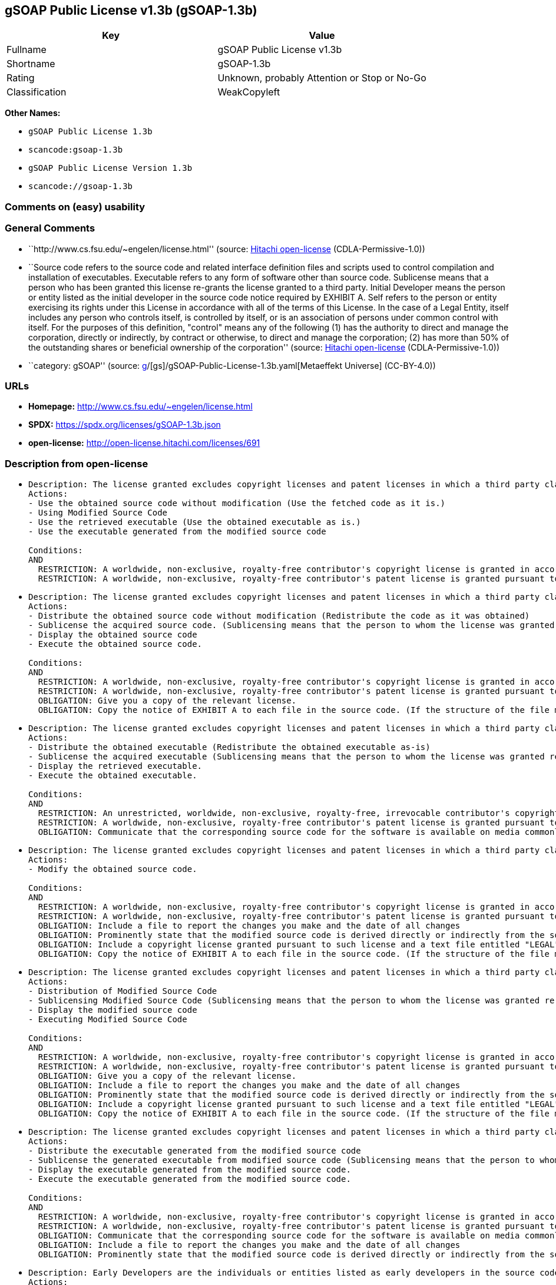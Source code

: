 == gSOAP Public License v1.3b (gSOAP-1.3b)

[cols=",",options="header",]
|===
|Key |Value
|Fullname |gSOAP Public License v1.3b
|Shortname |gSOAP-1.3b
|Rating |Unknown, probably Attention or Stop or No-Go
|Classification |WeakCopyleft
|===

*Other Names:*

* `gSOAP Public License 1.3b`
* `scancode:gsoap-1.3b`
* `gSOAP Public License Version 1.3b`
* `scancode://gsoap-1.3b`

=== Comments on (easy) usability

=== General Comments

* ``http://www.cs.fsu.edu/~engelen/license.html'' (source:
https://github.com/Hitachi/open-license[Hitachi open-license]
(CDLA-Permissive-1.0))
* ``Source code refers to the source code and related interface
definition files and scripts used to control compilation and
installation of executables. Executable refers to any form of software
other than source code. Sublicense means that a person who has been
granted this license re-grants the license granted to a third party.
Initial Developer means the person or entity listed as the initial
developer in the source code notice required by EXHIBIT A. Self refers
to the person or entity exercising its rights under this License in
accordance with all of the terms of this License. In the case of a Legal
Entity, itself includes any person who controls itself, is controlled by
itself, or is an association of persons under common control with
itself. For the purposes of this definition, "control" means any of the
following (1) has the authority to direct and manage the corporation,
directly or indirectly, by contract or otherwise, to direct and manage
the corporation; (2) has more than 50% of the outstanding shares or
beneficial ownership of the corporation'' (source:
https://github.com/Hitachi/open-license[Hitachi open-license]
(CDLA-Permissive-1.0))
* ``category: gSOAP'' (source:
https://github.com/org-metaeffekt/metaeffekt-universe/blob/main/src/main/resources/ae-universe/[g]/[gs]/gSOAP-Public-License-1.3b.yaml[Metaeffekt
Universe] (CC-BY-4.0))

=== URLs

* *Homepage:* http://www.cs.fsu.edu/~engelen/license.html
* *SPDX:* https://spdx.org/licenses/gSOAP-1.3b.json
* *open-license:* http://open-license.hitachi.com/licenses/691

=== Description from open-license

* {blank}
+
....
Description: The license granted excludes copyright licenses and patent licenses in which a third party claims intellectual property rights. The copyright license granted includes copyrights that are licensable to the Initial Developer. The patent license granted includes any patent claims that the Initial Developer can license that are necessarily infringed by the use of the software developed by the Initial Developer alone or in combination with the Contributor's contributions. The initial developer is the person or entity listed as the initial developer in the source code notice required by EXHIBIT A. The initial developer is the person or entity listed as the initial developer in the source code notice. Source code refers to the source code and associated interface definition files and scripts used to control the compilation and installation of executables. The executable refers to any form of software other than source code.
Actions:
- Use the obtained source code without modification (Use the fetched code as it is.)
- Using Modified Source Code
- Use the retrieved executable (Use the obtained executable as is.)
- Use the executable generated from the modified source code

Conditions:
AND
  RESTRICTION: A worldwide, non-exclusive, royalty-free contributor's copyright license is granted in accordance with such license.
  RESTRICTION: A worldwide, non-exclusive, royalty-free contributor's patent license is granted pursuant to such license (However, it applies only to those claims that are licensable by the contributor that are necessarily infringed by using the contributor's contribution alone or in combination with the software in question.)

....
* {blank}
+
....
Description: The license granted excludes copyright licenses and patent licenses in which a third party claims intellectual property rights. The copyright license granted includes copyrights that are licensable to the Initial Developer. The patent license granted includes any patent claims that the Initial Developer can license that are necessarily infringed by the use of software developed by the Initial Developer alone or in combination with Contributor's contributions. The initial developer is the person or entity listed as the initial developer in the source code notice required by EXHIBIT A. The initial developer is the person or entity listed as the initial developer in the source code notice. Source code refers to the source code and associated interface definition files and scripts used to control the compilation and installation of executables. The term "executable" refers to any form of software other than source code. The term "sublicense" refers to a person who has been granted this license to re-grant the license to a third party.
Actions:
- Distribute the obtained source code without modification (Redistribute the code as it was obtained)
- Sublicense the acquired source code. (Sublicensing means that the person to whom the license was granted re-grants the license granted to a third party.)
- Display the obtained source code
- Execute the obtained source code.

Conditions:
AND
  RESTRICTION: A worldwide, non-exclusive, royalty-free contributor's copyright license is granted in accordance with such license.
  RESTRICTION: A worldwide, non-exclusive, royalty-free contributor's patent license is granted pursuant to such license (However, it applies only to those claims that are licensable by the contributor that are necessarily infringed by using the contributor's contribution alone or in combination with the software in question.)
  OBLIGATION: Give you a copy of the relevant license.
  OBLIGATION: Copy the notice of EXHIBIT A to each file in the source code. (If the structure of the file makes it impossible to place the notice in a specific source code file, include the notice where the user would like to see it (e.g., in a related directory).)

....
* {blank}
+
....
Description: The license granted excludes copyright licenses and patent licenses in which a third party claims intellectual property rights. The copyright license granted includes copyrights that are licensable to the Initial Developer. The patent license granted includes any patent claims that the Initial Developer can license that are necessarily infringed by the use of software developed by the Initial Developer alone or in combination with Contributor's contributions. The initial developer is the person or entity listed as the initial developer in the source code notice required by EXHIBIT A. The initial developer is the person or entity listed as the initial developer in the source code notice. Source code refers to the source code and associated interface definition files and scripts used to control the compilation and installation of executables. The term "executable" refers to any form of software other than source code. The term "sublicense" refers to a person who has been granted this license to re-grant the license to a third party.
Actions:
- Distribute the obtained executable (Redistribute the obtained executable as-is)
- Sublicense the acquired executable (Sublicensing means that the person to whom the license was granted re-grants the license granted to a third party.)
- Display the retrieved executable.
- Execute the obtained executable.

Conditions:
AND
  RESTRICTION: An unrestricted, worldwide, non-exclusive, royalty-free, irrevocable contributor's copyright license is granted in accordance with such license.
  RESTRICTION: A worldwide, non-exclusive, royalty-free contributor's patent license is granted pursuant to such license (However, it applies only to those claims that are licensable by the contributor that are necessarily infringed by using the contributor's contribution alone or in combination with the software in question.)
  OBLIGATION: Communicate that the corresponding source code for the software is available on media commonly used for software interchange and in a reasonable manner.

....
* {blank}
+
....
Description: The license granted excludes copyright licenses and patent licenses in which a third party claims intellectual property rights. The copyright license granted includes copyrights that are licensable to the Initial Developer. The patent license granted includes any patent claims that the Initial Developer can license that are necessarily infringed by the use of the software developed by the Initial Developer alone or in combination with the Contributor's contributions. The initial developer is the person or entity listed as the initial developer in the source code notice required by EXHIBIT A. The initial developer is the person or entity listed as the initial developer in the source code notice. Source code refers to the source code and associated interface definition files and scripts used to control the compilation and installation of executables. The executable refers to any form of software other than source code.
Actions:
- Modify the obtained source code.

Conditions:
AND
  RESTRICTION: A worldwide, non-exclusive, royalty-free contributor's copyright license is granted in accordance with such license.
  RESTRICTION: A worldwide, non-exclusive, royalty-free contributor's patent license is granted pursuant to such license (However, it applies only to those claims that are licensable by the contributor that are necessarily infringed by using the contributor's contribution alone or in combination with the software in question.)
  OBLIGATION: Include a file to report the changes you make and the date of all changes
  OBLIGATION: Prominently state that the modified source code is derived directly or indirectly from the source code provided by the initial developer in the source code and in any notices in the executable or related documentation explaining the origin or ownership of the software.
  OBLIGATION: Include a copyright license granted pursuant to such license and a text file entitled "LEGAL" if the contributor knows that a license based on the intellectual property rights of a third party is required to exercise the patent license (Describe the rights and the third parties who claim them in sufficient detail so that persons to whom such licenses grant copyright and patent licenses can be contacted. Promptly revise any new information regarding the rights of third parties and take reasonable steps to revise any "LEGAL" contained in such software for subsequent distribution and to communicate that information to the recipients of the source code corresponding to such software. If the Contributor's modified source code contains an Application Programming Interface (API) and has obtained information about patent licenses reasonably believed to be necessary to implement such API, such information shall be included in the LEGAL.)
  OBLIGATION: Copy the notice of EXHIBIT A to each file in the source code. (If the structure of the file makes it impossible to place the notice in a specific source code file, include the notice where the user would like to see it (e.g., in a related directory).)

....
* {blank}
+
....
Description: The license granted excludes copyright licenses and patent licenses in which a third party claims intellectual property rights. The copyright license granted includes copyrights that are licensable to the Initial Developer. The patent license granted includes any patent claims that the Initial Developer can license that are necessarily infringed by the use of software developed by the Initial Developer alone or in combination with Contributor's contributions. The initial developer is the person or entity listed as the initial developer in the source code notice required by EXHIBIT A. The initial developer is the person or entity listed as the initial developer in the source code notice. Source code refers to the source code and associated interface definition files and scripts used to control the compilation and installation of executables. The term "executable" refers to any form of software other than source code. The term "sublicense" refers to a person who has been granted this license to re-grant the license to a third party.
Actions:
- Distribution of Modified Source Code
- Sublicensing Modified Source Code (Sublicensing means that the person to whom the license was granted re-grants the license granted to a third party.)
- Display the modified source code
- Executing Modified Source Code

Conditions:
AND
  RESTRICTION: A worldwide, non-exclusive, royalty-free contributor's copyright license is granted in accordance with such license.
  RESTRICTION: A worldwide, non-exclusive, royalty-free contributor's patent license is granted pursuant to such license (However, it applies only to those claims that are licensable by the contributor that are necessarily infringed by using the contributor's contribution alone or in combination with the software in question.)
  OBLIGATION: Give you a copy of the relevant license.
  OBLIGATION: Include a file to report the changes you make and the date of all changes
  OBLIGATION: Prominently state that the modified source code is derived directly or indirectly from the source code provided by the initial developer in the source code and in any notices in the executable or related documentation explaining the origin or ownership of the software.
  OBLIGATION: Include a copyright license granted pursuant to such license and a text file entitled "LEGAL" if the contributor knows that a license based on the intellectual property rights of a third party is required to exercise the patent license (Describe the rights and the third parties who claim them in sufficient detail so that persons to whom such licenses grant copyright and patent licenses can be contacted. Promptly revise any new information regarding the rights of third parties and take reasonable steps to revise any "LEGAL" contained in such software for subsequent distribution and to communicate that information to the recipients of the source code corresponding to such software. If the Contributor's modified source code contains an Application Programming Interface (API) and has obtained information about patent licenses reasonably believed to be necessary to implement such API, such information shall be included in the LEGAL.)
  OBLIGATION: Copy the notice of EXHIBIT A to each file in the source code. (If the structure of the file makes it impossible to place the notice in a specific source code file, include the notice where the user would like to see it (e.g., in a related directory).)

....
* {blank}
+
....
Description: The license granted excludes copyright licenses and patent licenses in which a third party claims intellectual property rights. The copyright license granted includes copyrights that are licensable to the Initial Developer. The patent license granted includes any patent claims that the Initial Developer can license that are necessarily infringed by the use of software developed by the Initial Developer alone or in combination with Contributor's contributions. The initial developer is the person or entity listed as the initial developer in the source code notice required by EXHIBIT A. The initial developer is the person or entity listed as the initial developer in the source code notice. Source code refers to the source code and associated interface definition files and scripts used to control the compilation and installation of executables. The term "executable" refers to any form of software other than source code. The term "sublicense" refers to a person who has been granted this license to re-grant the license to a third party.
Actions:
- Distribute the executable generated from the modified source code
- Sublicense the generated executable from modified source code (Sublicensing means that the person to whom the license was granted re-grants the license granted to a third party.)
- Display the executable generated from the modified source code.
- Execute the executable generated from the modified source code.

Conditions:
AND
  RESTRICTION: A worldwide, non-exclusive, royalty-free contributor's copyright license is granted in accordance with such license.
  RESTRICTION: A worldwide, non-exclusive, royalty-free contributor's patent license is granted pursuant to such license (However, it applies only to those claims that are licensable by the contributor that are necessarily infringed by using the contributor's contribution alone or in combination with the software in question.)
  OBLIGATION: Communicate that the corresponding source code for the software is available on media commonly used for software interchange and in a reasonable manner.
  OBLIGATION: Include a file to report the changes you make and the date of all changes
  OBLIGATION: Prominently state that the modified source code is derived directly or indirectly from the source code provided by the initial developer in the source code and in any notices in the executable or related documentation explaining the origin or ownership of the software.

....
* {blank}
+
....
Description: Early Developers are the individuals or entities listed as early developers in the source code notices required by EXHIBIT A.
Actions:
- When you distribute the software, you offer support, warranties, indemnification, and other liability and rights consistent with the license, for a fee.

Conditions:
OBLIGATION: I do so at my own risk. (If you accept responsibility, you may do so at your own risk, but not on behalf of the initial developers or other contributors.)
....
* {blank}
+
....
Description: The license granted excludes copyright licenses and patent licenses in which a third party claims intellectual property rights. The copyright license granted includes copyrights that are licensable to the Initial Developer. The patent license granted includes any patent claims that the Initial Developer can license that are necessarily infringed by the use of the software developed by the Initial Developer alone or in combination with the Contributor's contributions. The initial developer is the person or entity listed as the initial developer in the source code notice required by EXHIBIT A. The initial developer is the person or entity listed as the initial developer in the source code notice. Source code refers to the source code and associated interface definition files and scripts used to control the compilation and installation of executables. The executable refers to any form of software other than source code.
Actions:
- Distribute the acquired executables under your own license

Conditions:
AND
  RESTRICTION: A worldwide, non-exclusive, royalty-free contributor's copyright license is granted in accordance with such license.
  RESTRICTION: A worldwide, non-exclusive, royalty-free contributor's patent license is granted pursuant to such license (However, it applies only to those claims that are licensable by the contributor that are necessarily infringed by using the contributor's contribution alone or in combination with the software in question.)
  OBLIGATION: Communicate that the corresponding source code for the software is available on media commonly used for software interchange and in a reasonable manner.
  RESTRICTION: The license you offer does not restrict or modify the rights to the source code described in the license.
  RESTRICTION: Inform you that the terms of your own license, which are different from the license in question, are offered only by you and not by any other party.
  OBLIGATION: Indemnify the initial developer or contributor against any liability arising out of the terms of the license they offer

....
* {blank}
+
....
Description: The license granted excludes copyright licenses and patent licenses in which a third party claims intellectual property rights. The copyright license granted includes copyrights that are licensable to the Initial Developer. The patent license granted includes any patent claims that the Initial Developer can license that are necessarily infringed by the use of the software developed by the Initial Developer alone or in combination with the Contributor's contributions. The initial developer is the person or entity listed as the initial developer in the source code notice required by EXHIBIT A. The initial developer is the person or entity listed as the initial developer in the source code notice. Source code refers to the source code and associated interface definition files and scripts used to control the compilation and installation of executables. The executable refers to any form of software other than source code.
Actions:
- Distribute executables generated from modified source code under your own license.

Conditions:
AND
  RESTRICTION: A worldwide, non-exclusive, royalty-free contributor's copyright license is granted in accordance with such license.
  RESTRICTION: A worldwide, non-exclusive, royalty-free contributor's patent license is granted pursuant to such license (However, it applies only to those claims that are licensable by the contributor that are necessarily infringed by using the contributor's contribution alone or in combination with the software in question.)
  OBLIGATION: Communicate that the corresponding source code for the software is available on media commonly used for software interchange and in a reasonable manner.
  OBLIGATION: Include a file to report the changes you make and the date of all changes
  OBLIGATION: Prominently state that the modified source code is derived directly or indirectly from the source code provided by the initial developer in the source code and in any notices in the executable or related documentation explaining the origin or ownership of the software.
  RESTRICTION: The license you offer does not restrict or modify the rights to the source code described in the license.
  RESTRICTION: Inform you that the terms of your own license, which are different from the license in question, are offered only by you and not by any other party.
  OBLIGATION: Indemnify the initial developer or contributor against any liability arising out of the terms of the license they offer

....

(source: Hitachi open-license)

=== Text

....
gSOAP Public License

Version 1.3b

The gSOAP public license is derived from the Mozilla Public License (MPL1.1).
The sections that were deleted from the original MPL1.1 text are 1.0.1, 2.1.(c),(d),
2.2.(c),(d), 8.2.(b), 10, and 11. Section 3.8 was added. The modified sections
are 2.1.(b), 2.2.(b), 3.2 (simplified), 3.5 (deleted the last sentence), and
3.6 (simplified).

This license applies to the gSOAP software package, with the exception of the
soapcpp2 and wsdl2h source code located in gsoap/src and gsoap/wsdl, all code
generated by soapcpp2 and wsdl2h, the UDDI source code gsoap/uddi2, and the Web
server sample source code samples/webserver. To use any of these software tools
and components commercially, a commercial license is required and can be
obtained from www.genivia.com.

1  DEFINITIONS.

1.0.1.
1.1. "Contributor"
means each entity that creates or contributes to the creation of Modifications.
1.2. "Contributor Version"
means the combination of the Original Code, prior Modifications used by a Contributor, and the Modifications made by that particular Contributor.
1.3. "Covered Code"
means the Original Code, or Modifications or the combination of the Original Code, and Modifications, in each case including portions thereof.
1.4. "Electronic Distribution Mechanism"
means a mechanism generally accepted in the software development community for the electronic transfer of data.
1.5. "Executable"
means Covered Code in any form other than Source Code.
1.6. "Initial Developer"
means the individual or entity identified as the Initial Developer in the Source Code notice required by Exhibit A.
1.7. "Larger Work"
means a work which combines Covered Code or portions thereof with code not governed by the terms of this License.
1.8. "License"
means this document.
1.8.1. "Licensable"
means having the right to grant, to the maximum extent possible, whether at the time of the initial grant or subsequently acquired, any and all of the rights conveyed herein.
1.9. "Modifications"
means any addition to or deletion from the substance or structure of either the Original Code or any previous Modifications. When Covered Code is released as a series of files, a Modification is:
A.
Any addition to or deletion from the contents of a file containing Original Code or previous Modifications.
B.
Any new file that contains any part of the Original Code, or previous Modifications.
1.10. "Original Code"
means Source Code of computer software code which is described in the Source Code notice required by Exhibit A as Original Code, and which, at the time of its release under this License is not already Covered Code governed by this License.
1.10.1. "Patent Claims"
means any patent claim(s), now owned or hereafter acquired, including without limitation, method, process, and apparatus claims, in any patent Licensable by grantor.
1.11. "Source Code"
means the preferred form of the Covered Code for making modifications to it, including all modules it contains, plus any associated interface definition files, scripts used to control compilation and installation of an Executable, or source code differential comparisons against either the Original Code or another well known, available Covered Code of the Contributor's choice. The Source Code can be in a compressed or archival form, provided the appropriate decompression or de-archiving software is widely available for no charge.
1.12. "You" (or "Your")
means an individual or a legal entity exercising rights under, and complying with all of the terms of, this License or a future version of this License issued under Section 6.1. For legal entities, "You" includes any entity which controls, is controlled by, or is under common control with You. For purposes of this definition, "control" means (a) the power, direct or indirect, to cause the direction or management of such entity, whether by contract or otherwise, or (b) ownership of more than fifty percent (50%) of the outstanding shares or beneficial ownership of such entity.
2  SOURCE CODE LICENSE.

2.1. The Initial Developer Grant.

The Initial Developer hereby grants You a world-wide, royalty-free, non-exclusive license, subject to third party intellectual property claims:
(a)
under intellectual property rights (other than patent or trademark) Licensable by Initial Developer to use, reproduce, modify, display, perform, sublicense and distribute the Original Code (or portions thereof) with or without Modifications, and/or as part of a Larger Work; and
(b)
under patents now or hereafter owned or controlled by Initial Developer, to make, have made, use and sell ("offer to sell and import") the Original Code, Modifications, or portions thereof, but solely to the extent that any such patent is reasonably necessary to enable You to utilize, alone or in combination with other software, the Original Code, Modifications, or any combination or portions thereof.
(c)
(d)

2.2. Contributor Grant.

Subject to third party intellectual property claims, each Contributor hereby grants You a world-wide, royalty-free, non-exclusive license
(a)
under intellectual property rights (other than patent or trademark) Licensable by Contributor, to use, reproduce, modify, display, perform, sublicense and distribute the Modifications created by such Contributor (or portions thereof) either on an unmodified basis, with other Modifications, as Covered Code and/or as part of a Larger Work; and
(b)
under patents now or hereafter owned or controlled by Contributor, to make, have made, use and sell ("offer to sell and import") the Contributor Version (or portions thereof), but solely to the extent that any such patent is reasonably necessary to enable You to utilize, alone or in combination with other software, the Contributor Version (or portions thereof).
(c)
(d)
3  DISTRIBUTION OBLIGATIONS.

3.1. Application of License.

The Modifications which You create or to which You contribute are governed by the terms of this License, including without limitation Section 2.2. The Source Code version of Covered Code may be distributed only under the terms of this License or a future version of this License released under Section 6.1, and You must include a copy of this License with every copy of the Source Code You distribute. You may not offer or impose any terms on any Source Code version that alters or restricts the applicable version of this License or the recipients' rights hereunder. However, You may include an additional document offering the additional rights described in Section 3.5. 

3.2. Availability of Source Code.

Any Modification created by You will be provided to the Initial Developer in Source Code form and are subject to the terms of the License. 

3.3. Description of Modifications.

You must cause all Covered Code to which You contribute to contain a file documenting the changes You made to create that Covered Code and the date of any change. You must include a prominent statement that the Modification is derived, directly or indirectly, from Original Code provided by the Initial Developer and including the name of the Initial Developer in (a) the Source Code, and (b) in any notice in an Executable version or related documentation in which You describe the origin or ownership of the Covered Code. 

3.4. Intellectual Property Matters.
(a) Third Party Claims.
If Contributor has knowledge that a license under a third party's intellectual property rights is required to exercise the rights granted by such Contributor under Sections 2.1 or 2.2, Contributor must include a text file with the Source Code distribution titled "LEGAL" which describes the claim and the party making the claim in sufficient detail that a recipient will know whom to contact. If Contributor obtains such knowledge after the Modification is made available as described in Section 3.2, Contributor shall promptly modify the LEGAL file in all copies Contributor makes available thereafter and shall take other steps (such as notifying appropriate mailing lists or newsgroups) reasonably calculated to inform those who received the Covered Code that new knowledge has been obtained.
(b) Contributor APIs.
If Contributor's Modifications include an application programming interface and Contributor has knowledge of patent licenses which are reasonably necessary to implement that API, Contributor must also include this information in the LEGAL file.
(c) Representations.
Contributor represents that, except as disclosed pursuant to Section 3.4(a) above, Contributor believes that Contributor's Modifications are Contributor's original creation(s) and/or Contributor has sufficient rights to grant the rights conveyed by this License.

3.5. Required Notices.

You must duplicate the notice in Exhibit A in each file of the Source Code. If it is not possible to put such notice in a particular Source Code file due to its structure, then You must include such notice in a location (such as a relevant directory) where a user would be likely to look for such a notice. If You created one or more Modification(s) You may add your name as a Contributor to the notice described in Exhibit A. You must also duplicate this License in any documentation for the Source Code where You describe recipients' rights or ownership rights relating to Covered Code. You may choose to offer, and to charge a fee for, warranty, support, indemnity or liability obligations to one or more recipients of Covered Code. However, You may do so only on Your own behalf, and not on behalf of the Initial Developer or any Contributor. 

3.6. Distribution of Executable Versions.

You may distribute Covered Code in Executable form only if the requirements of Section 3.1-3.5 have been met for that Covered Code. You may distribute the Executable version of Covered Code or ownership rights under a license of Your choice, which may contain terms different from this License, provided that You are in compliance with the terms of this License and that the license for the Executable version does not attempt to limit or alter the recipient's rights in the Source Code version from the rights set forth in this License. If You distribute the Executable version under a different license You must make it absolutely clear that any terms which differ from this License are offered by You alone, not by the Initial Developer or any Contributor. If you distribute executable versions containing Covered Code as part of a product, you must reproduce the notice in Exhibit B in the documentation and/or other materials provided with the product. 

3.7. Larger Works.

You may create a Larger Work by combining Covered Code with other code not governed by the terms of this License and distribute the Larger Work as a single product. In such a case, You must make sure the requirements of this License are fulfilled for the Covered Code. 

3.8. Restrictions.

You may not remove any product identification, copyright, proprietary notices or labels from gSOAP.
4  INABILITY TO COMPLY DUE TO STATUTE OR REGULATION.

If it is impossible for You to comply with any of the terms of this License with respect to some or all of the Covered Code due to statute, judicial order, or regulation then You must: (a) comply with the terms of this License to the maximum extent possible; and (b) describe the limitations and the code they affect. Such description must be included in the LEGAL file described in Section 3.4 and must be included with all distributions of the Source Code. Except to the extent prohibited by statute or regulation, such description must be sufficiently detailed for a recipient of ordinary skill to be able to understand it.
5  APPLICATION OF THIS LICENSE.

This License applies to code to which the Initial Developer has attached the notice in Exhibit A and to related Covered Code.
6  VERSIONS OF THE LICENSE.

6.1. New Versions.

Grantor may publish revised and/or new versions of the License from time to time. Each version will be given a distinguishing version number. 

6.2. Effect of New Versions.

Once Covered Code has been published under a particular version of the License, You may always continue to use it under the terms of that version. You may also choose to use such Covered Code under the terms of any subsequent version of the License. 

6.3. Derivative Works.

If You create or use a modified version of this License (which you may only do in order to apply it to code which is not already Covered Code governed by this License), You must (a) rename Your license so that the phrase "gSOAP" or any confusingly similar phrase do not appear in your license (except to note that your license differs from this License) and (b) otherwise make it clear that Your version of the license contains terms which differ from the gSOAP Public License. (Filling in the name of the Initial Developer, Original Code or Contributor in the notice described in Exhibit A shall not of themselves be deemed to be modifications of this License.)
7  DISCLAIMER OF WARRANTY.

COVERED CODE IS PROVIDED UNDER THIS LICENSE ON AN "AS IS" BASIS, WITHOUT WARRANTY OF ANY KIND, WHETHER EXPRESS, IMPLIED OR STATUTORY, INCLUDING, WITHOUT LIMITATION, THE IMPLIED WARRANTIES OF MERCHANTABILITY, OF FITNESS FOR A PARTICULAR PURPOSE, NONINFRINGEMENT OF THIRD PARTY INTELLECTUAL PROPERTY RIGHTS, AND ANY WARRANTY THAT MAY ARISE BY REASON OF TRADE USAGE, CUSTOM, OR COURSE OF DEALING. WITHOUT LIMITING THE FOREGOING, YOU ACKNOWLEDGE THAT THE SOFTWARE IS PROVIDED "AS IS" AND THAT THE AUTHORS DO NOT WARRANT THE SOFTWARE WILL RUN UNINTERRUPTED OR ERROR FREE. LIMITED LIABILITY THE ENTIRE RISK AS TO RESULTS AND PERFORMANCE OF THE SOFTWARE IS ASSUMED BY YOU. UNDER NO CIRCUMSTANCES WILL THE AUTHORS BE LIABLE FOR ANY SPECIAL, INDIRECT, INCIDENTAL, EXEMPLARY OR CONSEQUENTIAL DAMAGES OF ANY KIND OR NATURE WHATSOEVER, WHETHER BASED ON CONTRACT, WARRANTY, TORT (INCLUDING NEGLIGENCE), STRICT LIABILITY OR OTHERWISE, ARISING OUT OF OR IN ANY WAY RELATED TO THE SOFTWARE, EVEN IF THE AUTHORS HAVE BEEN ADVISED ON THE POSSIBILITY OF SUCH DAMAGE OR IF SUCH DAMAGE COULD HAVE BEEN REASONABLY FORESEEN, AND NOTWITHSTANDING ANY FAILURE OF ESSENTIAL PURPOSE OF ANY EXCLUSIVE REMEDY PROVIDED. SUCH LIMITATION ON DAMAGES INCLUDES, BUT IS NOT LIMITED TO, DAMAGES FOR LOSS OF GOODWILL, LOST PROFITS, LOSS OF DATA OR SOFTWARE, WORK STOPPAGE, COMPUTER FAILURE OR MALFUNCTION OR IMPAIRMENT OF OTHER GOODS. IN NO EVENT WILL THE AUTHORS BE LIABLE FOR THE COSTS OF PROCUREMENT OF SUBSTITUTE SOFTWARE OR SERVICES. YOU ACKNOWLEDGE THAT THIS SOFTWARE IS NOT DESIGNED FOR USE IN ON-LINE EQUIPMENT IN HAZARDOUS ENVIRONMENTS SUCH AS OPERATION OF NUCLEAR FACILITIES, AIRCRAFT NAVIGATION OR CONTROL, OR LIFE-CRITICAL APPLICATIONS. THE AUTHORS EXPRESSLY DISCLAIM ANY LIABILITY RESULTING FROM USE OF THE SOFTWARE IN ANY SUCH ON-LINE EQUIPMENT IN HAZARDOUS ENVIRONMENTS AND ACCEPTS NO LIABILITY IN RESPECT OF ANY ACTIONS OR CLAIMS BASED ON THE USE OF THE SOFTWARE IN ANY SUCH ON-LINE EQUIPMENT IN HAZARDOUS ENVIRONMENTS BY YOU. FOR PURPOSES OF THIS PARAGRAPH, THE TERM "LIFE-CRITICAL APPLICATION" MEANS AN APPLICATION IN WHICH THE FUNCTIONING OR MALFUNCTIONING OF THE SOFTWARE MAY RESULT DIRECTLY OR INDIRECTLY IN PHYSICAL INJURY OR LOSS OF HUMAN LIFE. THIS DISCLAIMER OF WARRANTY CONSTITUTES AN ESSENTIAL PART OF THIS LICENSE. NO USE OF ANY COVERED CODE IS AUTHORIZED HEREUNDER EXCEPT UNDER THIS DISCLAIMER.
8  TERMINATION.

8.1.
This License and the rights granted hereunder will terminate automatically if You fail to comply with terms herein and fail to cure such breach within 30 days of becoming aware of the breach. All sublicenses to the Covered Code which are properly granted shall survive any termination of this License. Provisions which, by their nature, must remain in effect beyond the termination of this License shall survive.
8.2.
8.3.
If You assert a patent infringement claim against Participant alleging that such Participant's Contributor Version directly or indirectly infringes any patent where such claim is resolved (such as by license or settlement) prior to the initiation of patent infringement litigation, then the reasonable value of the licenses granted by such Participant under Sections 2.1 or 2.2 shall be taken into account in determining the amount or value of any payment or license.
8.4.
In the event of termination under Sections 8.1 or 8.2 above, all end user license agreements (excluding distributors and resellers) which have been validly granted by You or any distributor hereunder prior to termination shall survive termination.
9  LIMITATION OF LIABILITY.

UNDER NO CIRCUMSTANCES AND UNDER NO LEGAL THEORY, WHETHER TORT (INCLUDING NEGLIGENCE), CONTRACT, OR OTHERWISE, SHALL YOU, THE INITIAL DEVELOPER, ANY OTHER CONTRIBUTOR, OR ANY DISTRIBUTOR OF COVERED CODE, OR ANY SUPPLIER OF ANY OF SUCH PARTIES, BE LIABLE TO ANY PERSON FOR ANY INDIRECT, SPECIAL, INCIDENTAL, OR CONSEQUENTIAL DAMAGES OF ANY CHARACTER INCLUDING, WITHOUT LIMITATION, DAMAGES FOR LOSS OF GOODWILL, WORK STOPPAGE, COMPUTER FAILURE OR MALFUNCTION, OR ANY AND ALL OTHER COMMERCIAL DAMAGES OR LOSSES, EVEN IF SUCH PARTY SHALL HAVE BEEN INFORMED OF THE POSSIBILITY OF SUCH DAMAGES. THIS LIMITATION OF LIABILITY SHALL NOT APPLY TO LIABILITY FOR DEATH OR PERSONAL INJURY RESULTING FROM SUCH PARTY'S NEGLIGENCE TO THE EXTENT APPLICABLE LAW PROHIBITS SUCH LIMITATION. SOME JURISDICTIONS DO NOT ALLOW THE EXCLUSION OR LIMITATION OF INCIDENTAL OR CONSEQUENTIAL DAMAGES, SO THIS EXCLUSION AND LIMITATION MAY NOT APPLY TO YOU.
10  U.S. GOVERNMENT END USERS.

11  MISCELLANEOUS.

12  RESPONSIBILITY FOR CLAIMS.

As between Initial Developer and the Contributors, each party is responsible for claims and damages arising, directly or indirectly, out of its utilization of rights under this License and You agree to work with Initial Developer and Contributors to distribute such responsibility on an equitable basis. Nothing herein is intended or shall be deemed to constitute any admission of liability.
EXHIBIT A.

"The contents of this file are subject to the gSOAP Public License Version 1.3 (the "License"); you may not use this file except in compliance with the License. You may obtain a copy of the License at
http://www.cs.fsu.edu/ engelen/soaplicense.html
Software distributed under the License is distributed on an "AS IS" basis, WITHOUT WARRANTY OF ANY KIND, either express or implied. See the License for the specific language governing rights and limitations under the License.
The Original Code of the gSOAP Software is: stdsoap.h, stdsoap2.h, stdsoap.c, stdsoap2.c, stdsoap.cpp, stdsoap2.cpp, soapcpp2.h, soapcpp2.c, soapcpp2_lex.l, soapcpp2_yacc.y, error2.h, error2.c, symbol2.c, init2.c, soapdoc2.html, and soapdoc2.pdf, httpget.h, httpget.c, stl.h, stldeque.h, stllist.h, stlvector.h, stlset.h.
The Initial Developer of the Original Code is Robert A. van Engelen. Portions created by Robert A. van Engelen are Copyright (C) 2001-2004 Robert A. van Engelen, Genivia inc. All Rights Reserved.
Contributor(s):
" ."
[Note: The text of this Exhibit A may differ slightly form the text of the notices in the Source Code files of the Original code. You should use the text of this Exhibit A rather than the text found in the Original Code Source Code for Your Modifications.]
EXHIBIT B.

"Part of the software embedded in this product is gSOAP software.
Portions created by gSOAP are Copyright (C) 2001-2009 Robert A. van Engelen, Genivia inc. All Rights Reserved.
THE SOFTWARE IN THIS PRODUCT WAS IN PART PROVIDED BY GENIVIA INC AND ANY EXPRESS OR IMPLIED WARRANTIES, INCLUDING, BUT NOT LIMITED TO, THE IMPLIED WARRANTIES OF MERCHANTABILITY AND FITNESS FOR A PARTICULAR PURPOSE ARE DISCLAIMED. IN NO EVENT SHALL THE AUTHOR BE LIABLE FOR ANY DIRECT, INDIRECT, INCIDENTAL, SPECIAL, EXEMPLARY, OR CONSEQUENTIAL DAMAGES (INCLUDING, BUT NOT LIMITED TO, PROCUREMENT OF SUBSTITUTE GOODS OR SERVICES; LOSS OF USE, DATA, OR PROFITS; OR BUSINESS INTERRUPTION) HOWEVER CAUSED AND ON ANY THEORY OF LIABILITY, WHETHER IN CONTRACT, STRICT LIABILITY, OR TORT (INCLUDING NEGLIGENCE OR OTHERWISE) ARISING IN ANY WAY OUT OF THE USE OF THIS SOFTWARE, EVEN IF ADVISED OF THE POSSIBILITY OF SUCH DAMAGE."
....

'''''

=== Raw Data

==== Facts

* LicenseName
* https://github.com/HansHammel/license-compatibility-checker/blob/master/lib/licenses.json[HansHammel
license-compatibility-checker]
(https://github.com/HansHammel/license-compatibility-checker/blob/master/LICENSE[MIT])
* https://github.com/org-metaeffekt/metaeffekt-universe/blob/main/src/main/resources/ae-universe/[g]/[gs]/gSOAP-Public-License-1.3b.yaml[Metaeffekt
Universe] (CC-BY-4.0)
* https://github.com/Hitachi/open-license[Hitachi open-license]
(CDLA-Permissive-1.0)
* https://spdx.org/licenses/gSOAP-1.3b.html[SPDX] (all data [in this
repository] is generated)
* https://github.com/nexB/scancode-toolkit/blob/develop/src/licensedcode/data/licenses/gsoap-1.3b.yml[Scancode]
(CC0-1.0)

==== Raw JSON

....
{
    "__impliedNames": [
        "gSOAP-1.3b",
        "gSOAP Public License 1.3b",
        "scancode:gsoap-1.3b",
        "gSOAP Public License Version 1.3b",
        "gSOAP Public License v1.3b",
        "scancode://gsoap-1.3b"
    ],
    "__impliedId": "gSOAP-1.3b",
    "__impliedAmbiguousNames": [
        "gSOAP-1.3b",
        "gSOAP Public License v1.3b",
        "gSOAP Public License Version 1.3b"
    ],
    "__impliedComments": [
        [
            "Hitachi open-license",
            [
                "http://www.cs.fsu.edu/~engelen/license.html",
                "Source code refers to the source code and related interface definition files and scripts used to control compilation and installation of executables. Executable refers to any form of software other than source code. Sublicense means that a person who has been granted this license re-grants the license granted to a third party. Initial Developer means the person or entity listed as the initial developer in the source code notice required by EXHIBIT A. Self refers to the person or entity exercising its rights under this License in accordance with all of the terms of this License. In the case of a Legal Entity, itself includes any person who controls itself, is controlled by itself, or is an association of persons under common control with itself. For the purposes of this definition, \"control\" means any of the following (1) has the authority to direct and manage the corporation, directly or indirectly, by contract or otherwise, to direct and manage the corporation; (2) has more than 50% of the outstanding shares or beneficial ownership of the corporation"
            ]
        ],
        [
            "Metaeffekt Universe",
            [
                "category: gSOAP"
            ]
        ]
    ],
    "facts": {
        "LicenseName": {
            "implications": {
                "__impliedNames": [
                    "gSOAP-1.3b"
                ],
                "__impliedId": "gSOAP-1.3b"
            },
            "shortname": "gSOAP-1.3b",
            "otherNames": []
        },
        "SPDX": {
            "isSPDXLicenseDeprecated": false,
            "spdxFullName": "gSOAP Public License v1.3b",
            "spdxDetailsURL": "https://spdx.org/licenses/gSOAP-1.3b.json",
            "_sourceURL": "https://spdx.org/licenses/gSOAP-1.3b.html",
            "spdxLicIsOSIApproved": false,
            "spdxSeeAlso": [
                "http://www.cs.fsu.edu/~engelen/license.html"
            ],
            "_implications": {
                "__impliedNames": [
                    "gSOAP-1.3b",
                    "gSOAP Public License v1.3b"
                ],
                "__impliedId": "gSOAP-1.3b",
                "__isOsiApproved": false,
                "__impliedURLs": [
                    [
                        "SPDX",
                        "https://spdx.org/licenses/gSOAP-1.3b.json"
                    ],
                    [
                        null,
                        "http://www.cs.fsu.edu/~engelen/license.html"
                    ]
                ]
            },
            "spdxLicenseId": "gSOAP-1.3b"
        },
        "Scancode": {
            "otherUrls": null,
            "homepageUrl": "http://www.cs.fsu.edu/~engelen/license.html",
            "shortName": "gSOAP Public License v1.3b",
            "textUrls": null,
            "text": "gSOAP Public License\n\nVersion 1.3b\n\nThe gSOAP public license is derived from the Mozilla Public License (MPL1.1).\nThe sections that were deleted from the original MPL1.1 text are 1.0.1, 2.1.(c),(d),\n2.2.(c),(d), 8.2.(b), 10, and 11. Section 3.8 was added. The modified sections\nare 2.1.(b), 2.2.(b), 3.2 (simplified), 3.5 (deleted the last sentence), and\n3.6 (simplified).\n\nThis license applies to the gSOAP software package, with the exception of the\nsoapcpp2 and wsdl2h source code located in gsoap/src and gsoap/wsdl, all code\ngenerated by soapcpp2 and wsdl2h, the UDDI source code gsoap/uddi2, and the Web\nserver sample source code samples/webserver. To use any of these software tools\nand components commercially, a commercial license is required and can be\nobtained from www.genivia.com.\n\n1  DEFINITIONS.\n\n1.0.1.\n1.1. \"Contributor\"\nmeans each entity that creates or contributes to the creation of Modifications.\n1.2. \"Contributor Version\"\nmeans the combination of the Original Code, prior Modifications used by a Contributor, and the Modifications made by that particular Contributor.\n1.3. \"Covered Code\"\nmeans the Original Code, or Modifications or the combination of the Original Code, and Modifications, in each case including portions thereof.\n1.4. \"Electronic Distribution Mechanism\"\nmeans a mechanism generally accepted in the software development community for the electronic transfer of data.\n1.5. \"Executable\"\nmeans Covered Code in any form other than Source Code.\n1.6. \"Initial Developer\"\nmeans the individual or entity identified as the Initial Developer in the Source Code notice required by Exhibit A.\n1.7. \"Larger Work\"\nmeans a work which combines Covered Code or portions thereof with code not governed by the terms of this License.\n1.8. \"License\"\nmeans this document.\n1.8.1. \"Licensable\"\nmeans having the right to grant, to the maximum extent possible, whether at the time of the initial grant or subsequently acquired, any and all of the rights conveyed herein.\n1.9. \"Modifications\"\nmeans any addition to or deletion from the substance or structure of either the Original Code or any previous Modifications. When Covered Code is released as a series of files, a Modification is:\nA.\nAny addition to or deletion from the contents of a file containing Original Code or previous Modifications.\nB.\nAny new file that contains any part of the Original Code, or previous Modifications.\n1.10. \"Original Code\"\nmeans Source Code of computer software code which is described in the Source Code notice required by Exhibit A as Original Code, and which, at the time of its release under this License is not already Covered Code governed by this License.\n1.10.1. \"Patent Claims\"\nmeans any patent claim(s), now owned or hereafter acquired, including without limitation, method, process, and apparatus claims, in any patent Licensable by grantor.\n1.11. \"Source Code\"\nmeans the preferred form of the Covered Code for making modifications to it, including all modules it contains, plus any associated interface definition files, scripts used to control compilation and installation of an Executable, or source code differential comparisons against either the Original Code or another well known, available Covered Code of the Contributor's choice. The Source Code can be in a compressed or archival form, provided the appropriate decompression or de-archiving software is widely available for no charge.\n1.12. \"You\" (or \"Your\")\nmeans an individual or a legal entity exercising rights under, and complying with all of the terms of, this License or a future version of this License issued under Section 6.1. For legal entities, \"You\" includes any entity which controls, is controlled by, or is under common control with You. For purposes of this definition, \"control\" means (a) the power, direct or indirect, to cause the direction or management of such entity, whether by contract or otherwise, or (b) ownership of more than fifty percent (50%) of the outstanding shares or beneficial ownership of such entity.\n2  SOURCE CODE LICENSE.\n\n2.1. The Initial Developer Grant.\n\nThe Initial Developer hereby grants You a world-wide, royalty-free, non-exclusive license, subject to third party intellectual property claims:\n(a)\nunder intellectual property rights (other than patent or trademark) Licensable by Initial Developer to use, reproduce, modify, display, perform, sublicense and distribute the Original Code (or portions thereof) with or without Modifications, and/or as part of a Larger Work; and\n(b)\nunder patents now or hereafter owned or controlled by Initial Developer, to make, have made, use and sell (\"offer to sell and import\") the Original Code, Modifications, or portions thereof, but solely to the extent that any such patent is reasonably necessary to enable You to utilize, alone or in combination with other software, the Original Code, Modifications, or any combination or portions thereof.\n(c)\n(d)\n\n2.2. Contributor Grant.\n\nSubject to third party intellectual property claims, each Contributor hereby grants You a world-wide, royalty-free, non-exclusive license\n(a)\nunder intellectual property rights (other than patent or trademark) Licensable by Contributor, to use, reproduce, modify, display, perform, sublicense and distribute the Modifications created by such Contributor (or portions thereof) either on an unmodified basis, with other Modifications, as Covered Code and/or as part of a Larger Work; and\n(b)\nunder patents now or hereafter owned or controlled by Contributor, to make, have made, use and sell (\"offer to sell and import\") the Contributor Version (or portions thereof), but solely to the extent that any such patent is reasonably necessary to enable You to utilize, alone or in combination with other software, the Contributor Version (or portions thereof).\n(c)\n(d)\n3  DISTRIBUTION OBLIGATIONS.\n\n3.1. Application of License.\n\nThe Modifications which You create or to which You contribute are governed by the terms of this License, including without limitation Section 2.2. The Source Code version of Covered Code may be distributed only under the terms of this License or a future version of this License released under Section 6.1, and You must include a copy of this License with every copy of the Source Code You distribute. You may not offer or impose any terms on any Source Code version that alters or restricts the applicable version of this License or the recipients' rights hereunder. However, You may include an additional document offering the additional rights described in Section 3.5. \n\n3.2. Availability of Source Code.\n\nAny Modification created by You will be provided to the Initial Developer in Source Code form and are subject to the terms of the License. \n\n3.3. Description of Modifications.\n\nYou must cause all Covered Code to which You contribute to contain a file documenting the changes You made to create that Covered Code and the date of any change. You must include a prominent statement that the Modification is derived, directly or indirectly, from Original Code provided by the Initial Developer and including the name of the Initial Developer in (a) the Source Code, and (b) in any notice in an Executable version or related documentation in which You describe the origin or ownership of the Covered Code. \n\n3.4. Intellectual Property Matters.\n(a) Third Party Claims.\nIf Contributor has knowledge that a license under a third party's intellectual property rights is required to exercise the rights granted by such Contributor under Sections 2.1 or 2.2, Contributor must include a text file with the Source Code distribution titled \"LEGAL\" which describes the claim and the party making the claim in sufficient detail that a recipient will know whom to contact. If Contributor obtains such knowledge after the Modification is made available as described in Section 3.2, Contributor shall promptly modify the LEGAL file in all copies Contributor makes available thereafter and shall take other steps (such as notifying appropriate mailing lists or newsgroups) reasonably calculated to inform those who received the Covered Code that new knowledge has been obtained.\n(b) Contributor APIs.\nIf Contributor's Modifications include an application programming interface and Contributor has knowledge of patent licenses which are reasonably necessary to implement that API, Contributor must also include this information in the LEGAL file.\n(c) Representations.\nContributor represents that, except as disclosed pursuant to Section 3.4(a) above, Contributor believes that Contributor's Modifications are Contributor's original creation(s) and/or Contributor has sufficient rights to grant the rights conveyed by this License.\n\n3.5. Required Notices.\n\nYou must duplicate the notice in Exhibit A in each file of the Source Code. If it is not possible to put such notice in a particular Source Code file due to its structure, then You must include such notice in a location (such as a relevant directory) where a user would be likely to look for such a notice. If You created one or more Modification(s) You may add your name as a Contributor to the notice described in Exhibit A. You must also duplicate this License in any documentation for the Source Code where You describe recipients' rights or ownership rights relating to Covered Code. You may choose to offer, and to charge a fee for, warranty, support, indemnity or liability obligations to one or more recipients of Covered Code. However, You may do so only on Your own behalf, and not on behalf of the Initial Developer or any Contributor. \n\n3.6. Distribution of Executable Versions.\n\nYou may distribute Covered Code in Executable form only if the requirements of Section 3.1-3.5 have been met for that Covered Code. You may distribute the Executable version of Covered Code or ownership rights under a license of Your choice, which may contain terms different from this License, provided that You are in compliance with the terms of this License and that the license for the Executable version does not attempt to limit or alter the recipient's rights in the Source Code version from the rights set forth in this License. If You distribute the Executable version under a different license You must make it absolutely clear that any terms which differ from this License are offered by You alone, not by the Initial Developer or any Contributor. If you distribute executable versions containing Covered Code as part of a product, you must reproduce the notice in Exhibit B in the documentation and/or other materials provided with the product. \n\n3.7. Larger Works.\n\nYou may create a Larger Work by combining Covered Code with other code not governed by the terms of this License and distribute the Larger Work as a single product. In such a case, You must make sure the requirements of this License are fulfilled for the Covered Code. \n\n3.8. Restrictions.\n\nYou may not remove any product identification, copyright, proprietary notices or labels from gSOAP.\n4  INABILITY TO COMPLY DUE TO STATUTE OR REGULATION.\n\nIf it is impossible for You to comply with any of the terms of this License with respect to some or all of the Covered Code due to statute, judicial order, or regulation then You must: (a) comply with the terms of this License to the maximum extent possible; and (b) describe the limitations and the code they affect. Such description must be included in the LEGAL file described in Section 3.4 and must be included with all distributions of the Source Code. Except to the extent prohibited by statute or regulation, such description must be sufficiently detailed for a recipient of ordinary skill to be able to understand it.\n5  APPLICATION OF THIS LICENSE.\n\nThis License applies to code to which the Initial Developer has attached the notice in Exhibit A and to related Covered Code.\n6  VERSIONS OF THE LICENSE.\n\n6.1. New Versions.\n\nGrantor may publish revised and/or new versions of the License from time to time. Each version will be given a distinguishing version number. \n\n6.2. Effect of New Versions.\n\nOnce Covered Code has been published under a particular version of the License, You may always continue to use it under the terms of that version. You may also choose to use such Covered Code under the terms of any subsequent version of the License. \n\n6.3. Derivative Works.\n\nIf You create or use a modified version of this License (which you may only do in order to apply it to code which is not already Covered Code governed by this License), You must (a) rename Your license so that the phrase \"gSOAP\" or any confusingly similar phrase do not appear in your license (except to note that your license differs from this License) and (b) otherwise make it clear that Your version of the license contains terms which differ from the gSOAP Public License. (Filling in the name of the Initial Developer, Original Code or Contributor in the notice described in Exhibit A shall not of themselves be deemed to be modifications of this License.)\n7  DISCLAIMER OF WARRANTY.\n\nCOVERED CODE IS PROVIDED UNDER THIS LICENSE ON AN \"AS IS\" BASIS, WITHOUT WARRANTY OF ANY KIND, WHETHER EXPRESS, IMPLIED OR STATUTORY, INCLUDING, WITHOUT LIMITATION, THE IMPLIED WARRANTIES OF MERCHANTABILITY, OF FITNESS FOR A PARTICULAR PURPOSE, NONINFRINGEMENT OF THIRD PARTY INTELLECTUAL PROPERTY RIGHTS, AND ANY WARRANTY THAT MAY ARISE BY REASON OF TRADE USAGE, CUSTOM, OR COURSE OF DEALING. WITHOUT LIMITING THE FOREGOING, YOU ACKNOWLEDGE THAT THE SOFTWARE IS PROVIDED \"AS IS\" AND THAT THE AUTHORS DO NOT WARRANT THE SOFTWARE WILL RUN UNINTERRUPTED OR ERROR FREE. LIMITED LIABILITY THE ENTIRE RISK AS TO RESULTS AND PERFORMANCE OF THE SOFTWARE IS ASSUMED BY YOU. UNDER NO CIRCUMSTANCES WILL THE AUTHORS BE LIABLE FOR ANY SPECIAL, INDIRECT, INCIDENTAL, EXEMPLARY OR CONSEQUENTIAL DAMAGES OF ANY KIND OR NATURE WHATSOEVER, WHETHER BASED ON CONTRACT, WARRANTY, TORT (INCLUDING NEGLIGENCE), STRICT LIABILITY OR OTHERWISE, ARISING OUT OF OR IN ANY WAY RELATED TO THE SOFTWARE, EVEN IF THE AUTHORS HAVE BEEN ADVISED ON THE POSSIBILITY OF SUCH DAMAGE OR IF SUCH DAMAGE COULD HAVE BEEN REASONABLY FORESEEN, AND NOTWITHSTANDING ANY FAILURE OF ESSENTIAL PURPOSE OF ANY EXCLUSIVE REMEDY PROVIDED. SUCH LIMITATION ON DAMAGES INCLUDES, BUT IS NOT LIMITED TO, DAMAGES FOR LOSS OF GOODWILL, LOST PROFITS, LOSS OF DATA OR SOFTWARE, WORK STOPPAGE, COMPUTER FAILURE OR MALFUNCTION OR IMPAIRMENT OF OTHER GOODS. IN NO EVENT WILL THE AUTHORS BE LIABLE FOR THE COSTS OF PROCUREMENT OF SUBSTITUTE SOFTWARE OR SERVICES. YOU ACKNOWLEDGE THAT THIS SOFTWARE IS NOT DESIGNED FOR USE IN ON-LINE EQUIPMENT IN HAZARDOUS ENVIRONMENTS SUCH AS OPERATION OF NUCLEAR FACILITIES, AIRCRAFT NAVIGATION OR CONTROL, OR LIFE-CRITICAL APPLICATIONS. THE AUTHORS EXPRESSLY DISCLAIM ANY LIABILITY RESULTING FROM USE OF THE SOFTWARE IN ANY SUCH ON-LINE EQUIPMENT IN HAZARDOUS ENVIRONMENTS AND ACCEPTS NO LIABILITY IN RESPECT OF ANY ACTIONS OR CLAIMS BASED ON THE USE OF THE SOFTWARE IN ANY SUCH ON-LINE EQUIPMENT IN HAZARDOUS ENVIRONMENTS BY YOU. FOR PURPOSES OF THIS PARAGRAPH, THE TERM \"LIFE-CRITICAL APPLICATION\" MEANS AN APPLICATION IN WHICH THE FUNCTIONING OR MALFUNCTIONING OF THE SOFTWARE MAY RESULT DIRECTLY OR INDIRECTLY IN PHYSICAL INJURY OR LOSS OF HUMAN LIFE. THIS DISCLAIMER OF WARRANTY CONSTITUTES AN ESSENTIAL PART OF THIS LICENSE. NO USE OF ANY COVERED CODE IS AUTHORIZED HEREUNDER EXCEPT UNDER THIS DISCLAIMER.\n8  TERMINATION.\n\n8.1.\nThis License and the rights granted hereunder will terminate automatically if You fail to comply with terms herein and fail to cure such breach within 30 days of becoming aware of the breach. All sublicenses to the Covered Code which are properly granted shall survive any termination of this License. Provisions which, by their nature, must remain in effect beyond the termination of this License shall survive.\n8.2.\n8.3.\nIf You assert a patent infringement claim against Participant alleging that such Participant's Contributor Version directly or indirectly infringes any patent where such claim is resolved (such as by license or settlement) prior to the initiation of patent infringement litigation, then the reasonable value of the licenses granted by such Participant under Sections 2.1 or 2.2 shall be taken into account in determining the amount or value of any payment or license.\n8.4.\nIn the event of termination under Sections 8.1 or 8.2 above, all end user license agreements (excluding distributors and resellers) which have been validly granted by You or any distributor hereunder prior to termination shall survive termination.\n9  LIMITATION OF LIABILITY.\n\nUNDER NO CIRCUMSTANCES AND UNDER NO LEGAL THEORY, WHETHER TORT (INCLUDING NEGLIGENCE), CONTRACT, OR OTHERWISE, SHALL YOU, THE INITIAL DEVELOPER, ANY OTHER CONTRIBUTOR, OR ANY DISTRIBUTOR OF COVERED CODE, OR ANY SUPPLIER OF ANY OF SUCH PARTIES, BE LIABLE TO ANY PERSON FOR ANY INDIRECT, SPECIAL, INCIDENTAL, OR CONSEQUENTIAL DAMAGES OF ANY CHARACTER INCLUDING, WITHOUT LIMITATION, DAMAGES FOR LOSS OF GOODWILL, WORK STOPPAGE, COMPUTER FAILURE OR MALFUNCTION, OR ANY AND ALL OTHER COMMERCIAL DAMAGES OR LOSSES, EVEN IF SUCH PARTY SHALL HAVE BEEN INFORMED OF THE POSSIBILITY OF SUCH DAMAGES. THIS LIMITATION OF LIABILITY SHALL NOT APPLY TO LIABILITY FOR DEATH OR PERSONAL INJURY RESULTING FROM SUCH PARTY'S NEGLIGENCE TO THE EXTENT APPLICABLE LAW PROHIBITS SUCH LIMITATION. SOME JURISDICTIONS DO NOT ALLOW THE EXCLUSION OR LIMITATION OF INCIDENTAL OR CONSEQUENTIAL DAMAGES, SO THIS EXCLUSION AND LIMITATION MAY NOT APPLY TO YOU.\n10  U.S. GOVERNMENT END USERS.\n\n11  MISCELLANEOUS.\n\n12  RESPONSIBILITY FOR CLAIMS.\n\nAs between Initial Developer and the Contributors, each party is responsible for claims and damages arising, directly or indirectly, out of its utilization of rights under this License and You agree to work with Initial Developer and Contributors to distribute such responsibility on an equitable basis. Nothing herein is intended or shall be deemed to constitute any admission of liability.\nEXHIBIT A.\n\n\"The contents of this file are subject to the gSOAP Public License Version 1.3 (the \"License\"); you may not use this file except in compliance with the License. You may obtain a copy of the License at\nhttp://www.cs.fsu.edu/ engelen/soaplicense.html\nSoftware distributed under the License is distributed on an \"AS IS\" basis, WITHOUT WARRANTY OF ANY KIND, either express or implied. See the License for the specific language governing rights and limitations under the License.\nThe Original Code of the gSOAP Software is: stdsoap.h, stdsoap2.h, stdsoap.c, stdsoap2.c, stdsoap.cpp, stdsoap2.cpp, soapcpp2.h, soapcpp2.c, soapcpp2_lex.l, soapcpp2_yacc.y, error2.h, error2.c, symbol2.c, init2.c, soapdoc2.html, and soapdoc2.pdf, httpget.h, httpget.c, stl.h, stldeque.h, stllist.h, stlvector.h, stlset.h.\nThe Initial Developer of the Original Code is Robert A. van Engelen. Portions created by Robert A. van Engelen are Copyright (C) 2001-2004 Robert A. van Engelen, Genivia inc. All Rights Reserved.\nContributor(s):\n\" .\"\n[Note: The text of this Exhibit A may differ slightly form the text of the notices in the Source Code files of the Original code. You should use the text of this Exhibit A rather than the text found in the Original Code Source Code for Your Modifications.]\nEXHIBIT B.\n\n\"Part of the software embedded in this product is gSOAP software.\nPortions created by gSOAP are Copyright (C) 2001-2009 Robert A. van Engelen, Genivia inc. All Rights Reserved.\nTHE SOFTWARE IN THIS PRODUCT WAS IN PART PROVIDED BY GENIVIA INC AND ANY EXPRESS OR IMPLIED WARRANTIES, INCLUDING, BUT NOT LIMITED TO, THE IMPLIED WARRANTIES OF MERCHANTABILITY AND FITNESS FOR A PARTICULAR PURPOSE ARE DISCLAIMED. IN NO EVENT SHALL THE AUTHOR BE LIABLE FOR ANY DIRECT, INDIRECT, INCIDENTAL, SPECIAL, EXEMPLARY, OR CONSEQUENTIAL DAMAGES (INCLUDING, BUT NOT LIMITED TO, PROCUREMENT OF SUBSTITUTE GOODS OR SERVICES; LOSS OF USE, DATA, OR PROFITS; OR BUSINESS INTERRUPTION) HOWEVER CAUSED AND ON ANY THEORY OF LIABILITY, WHETHER IN CONTRACT, STRICT LIABILITY, OR TORT (INCLUDING NEGLIGENCE OR OTHERWISE) ARISING IN ANY WAY OUT OF THE USE OF THIS SOFTWARE, EVEN IF ADVISED OF THE POSSIBILITY OF SUCH DAMAGE.\"",
            "category": "Copyleft Limited",
            "osiUrl": null,
            "owner": "Genivia",
            "_sourceURL": "https://github.com/nexB/scancode-toolkit/blob/develop/src/licensedcode/data/licenses/gsoap-1.3b.yml",
            "key": "gsoap-1.3b",
            "name": "gSOAP Public License v1.3b",
            "spdxId": "gSOAP-1.3b",
            "notes": null,
            "_implications": {
                "__impliedNames": [
                    "scancode://gsoap-1.3b",
                    "gSOAP Public License v1.3b",
                    "gSOAP-1.3b"
                ],
                "__impliedId": "gSOAP-1.3b",
                "__impliedCopyleft": [
                    [
                        "Scancode",
                        "WeakCopyleft"
                    ]
                ],
                "__calculatedCopyleft": "WeakCopyleft",
                "__impliedText": "gSOAP Public License\n\nVersion 1.3b\n\nThe gSOAP public license is derived from the Mozilla Public License (MPL1.1).\nThe sections that were deleted from the original MPL1.1 text are 1.0.1, 2.1.(c),(d),\n2.2.(c),(d), 8.2.(b), 10, and 11. Section 3.8 was added. The modified sections\nare 2.1.(b), 2.2.(b), 3.2 (simplified), 3.5 (deleted the last sentence), and\n3.6 (simplified).\n\nThis license applies to the gSOAP software package, with the exception of the\nsoapcpp2 and wsdl2h source code located in gsoap/src and gsoap/wsdl, all code\ngenerated by soapcpp2 and wsdl2h, the UDDI source code gsoap/uddi2, and the Web\nserver sample source code samples/webserver. To use any of these software tools\nand components commercially, a commercial license is required and can be\nobtained from www.genivia.com.\n\n1  DEFINITIONS.\n\n1.0.1.\n1.1. \"Contributor\"\nmeans each entity that creates or contributes to the creation of Modifications.\n1.2. \"Contributor Version\"\nmeans the combination of the Original Code, prior Modifications used by a Contributor, and the Modifications made by that particular Contributor.\n1.3. \"Covered Code\"\nmeans the Original Code, or Modifications or the combination of the Original Code, and Modifications, in each case including portions thereof.\n1.4. \"Electronic Distribution Mechanism\"\nmeans a mechanism generally accepted in the software development community for the electronic transfer of data.\n1.5. \"Executable\"\nmeans Covered Code in any form other than Source Code.\n1.6. \"Initial Developer\"\nmeans the individual or entity identified as the Initial Developer in the Source Code notice required by Exhibit A.\n1.7. \"Larger Work\"\nmeans a work which combines Covered Code or portions thereof with code not governed by the terms of this License.\n1.8. \"License\"\nmeans this document.\n1.8.1. \"Licensable\"\nmeans having the right to grant, to the maximum extent possible, whether at the time of the initial grant or subsequently acquired, any and all of the rights conveyed herein.\n1.9. \"Modifications\"\nmeans any addition to or deletion from the substance or structure of either the Original Code or any previous Modifications. When Covered Code is released as a series of files, a Modification is:\nA.\nAny addition to or deletion from the contents of a file containing Original Code or previous Modifications.\nB.\nAny new file that contains any part of the Original Code, or previous Modifications.\n1.10. \"Original Code\"\nmeans Source Code of computer software code which is described in the Source Code notice required by Exhibit A as Original Code, and which, at the time of its release under this License is not already Covered Code governed by this License.\n1.10.1. \"Patent Claims\"\nmeans any patent claim(s), now owned or hereafter acquired, including without limitation, method, process, and apparatus claims, in any patent Licensable by grantor.\n1.11. \"Source Code\"\nmeans the preferred form of the Covered Code for making modifications to it, including all modules it contains, plus any associated interface definition files, scripts used to control compilation and installation of an Executable, or source code differential comparisons against either the Original Code or another well known, available Covered Code of the Contributor's choice. The Source Code can be in a compressed or archival form, provided the appropriate decompression or de-archiving software is widely available for no charge.\n1.12. \"You\" (or \"Your\")\nmeans an individual or a legal entity exercising rights under, and complying with all of the terms of, this License or a future version of this License issued under Section 6.1. For legal entities, \"You\" includes any entity which controls, is controlled by, or is under common control with You. For purposes of this definition, \"control\" means (a) the power, direct or indirect, to cause the direction or management of such entity, whether by contract or otherwise, or (b) ownership of more than fifty percent (50%) of the outstanding shares or beneficial ownership of such entity.\n2  SOURCE CODE LICENSE.\n\n2.1. The Initial Developer Grant.\n\nThe Initial Developer hereby grants You a world-wide, royalty-free, non-exclusive license, subject to third party intellectual property claims:\n(a)\nunder intellectual property rights (other than patent or trademark) Licensable by Initial Developer to use, reproduce, modify, display, perform, sublicense and distribute the Original Code (or portions thereof) with or without Modifications, and/or as part of a Larger Work; and\n(b)\nunder patents now or hereafter owned or controlled by Initial Developer, to make, have made, use and sell (\"offer to sell and import\") the Original Code, Modifications, or portions thereof, but solely to the extent that any such patent is reasonably necessary to enable You to utilize, alone or in combination with other software, the Original Code, Modifications, or any combination or portions thereof.\n(c)\n(d)\n\n2.2. Contributor Grant.\n\nSubject to third party intellectual property claims, each Contributor hereby grants You a world-wide, royalty-free, non-exclusive license\n(a)\nunder intellectual property rights (other than patent or trademark) Licensable by Contributor, to use, reproduce, modify, display, perform, sublicense and distribute the Modifications created by such Contributor (or portions thereof) either on an unmodified basis, with other Modifications, as Covered Code and/or as part of a Larger Work; and\n(b)\nunder patents now or hereafter owned or controlled by Contributor, to make, have made, use and sell (\"offer to sell and import\") the Contributor Version (or portions thereof), but solely to the extent that any such patent is reasonably necessary to enable You to utilize, alone or in combination with other software, the Contributor Version (or portions thereof).\n(c)\n(d)\n3  DISTRIBUTION OBLIGATIONS.\n\n3.1. Application of License.\n\nThe Modifications which You create or to which You contribute are governed by the terms of this License, including without limitation Section 2.2. The Source Code version of Covered Code may be distributed only under the terms of this License or a future version of this License released under Section 6.1, and You must include a copy of this License with every copy of the Source Code You distribute. You may not offer or impose any terms on any Source Code version that alters or restricts the applicable version of this License or the recipients' rights hereunder. However, You may include an additional document offering the additional rights described in Section 3.5. \n\n3.2. Availability of Source Code.\n\nAny Modification created by You will be provided to the Initial Developer in Source Code form and are subject to the terms of the License. \n\n3.3. Description of Modifications.\n\nYou must cause all Covered Code to which You contribute to contain a file documenting the changes You made to create that Covered Code and the date of any change. You must include a prominent statement that the Modification is derived, directly or indirectly, from Original Code provided by the Initial Developer and including the name of the Initial Developer in (a) the Source Code, and (b) in any notice in an Executable version or related documentation in which You describe the origin or ownership of the Covered Code. \n\n3.4. Intellectual Property Matters.\n(a) Third Party Claims.\nIf Contributor has knowledge that a license under a third party's intellectual property rights is required to exercise the rights granted by such Contributor under Sections 2.1 or 2.2, Contributor must include a text file with the Source Code distribution titled \"LEGAL\" which describes the claim and the party making the claim in sufficient detail that a recipient will know whom to contact. If Contributor obtains such knowledge after the Modification is made available as described in Section 3.2, Contributor shall promptly modify the LEGAL file in all copies Contributor makes available thereafter and shall take other steps (such as notifying appropriate mailing lists or newsgroups) reasonably calculated to inform those who received the Covered Code that new knowledge has been obtained.\n(b) Contributor APIs.\nIf Contributor's Modifications include an application programming interface and Contributor has knowledge of patent licenses which are reasonably necessary to implement that API, Contributor must also include this information in the LEGAL file.\n(c) Representations.\nContributor represents that, except as disclosed pursuant to Section 3.4(a) above, Contributor believes that Contributor's Modifications are Contributor's original creation(s) and/or Contributor has sufficient rights to grant the rights conveyed by this License.\n\n3.5. Required Notices.\n\nYou must duplicate the notice in Exhibit A in each file of the Source Code. If it is not possible to put such notice in a particular Source Code file due to its structure, then You must include such notice in a location (such as a relevant directory) where a user would be likely to look for such a notice. If You created one or more Modification(s) You may add your name as a Contributor to the notice described in Exhibit A. You must also duplicate this License in any documentation for the Source Code where You describe recipients' rights or ownership rights relating to Covered Code. You may choose to offer, and to charge a fee for, warranty, support, indemnity or liability obligations to one or more recipients of Covered Code. However, You may do so only on Your own behalf, and not on behalf of the Initial Developer or any Contributor. \n\n3.6. Distribution of Executable Versions.\n\nYou may distribute Covered Code in Executable form only if the requirements of Section 3.1-3.5 have been met for that Covered Code. You may distribute the Executable version of Covered Code or ownership rights under a license of Your choice, which may contain terms different from this License, provided that You are in compliance with the terms of this License and that the license for the Executable version does not attempt to limit or alter the recipient's rights in the Source Code version from the rights set forth in this License. If You distribute the Executable version under a different license You must make it absolutely clear that any terms which differ from this License are offered by You alone, not by the Initial Developer or any Contributor. If you distribute executable versions containing Covered Code as part of a product, you must reproduce the notice in Exhibit B in the documentation and/or other materials provided with the product. \n\n3.7. Larger Works.\n\nYou may create a Larger Work by combining Covered Code with other code not governed by the terms of this License and distribute the Larger Work as a single product. In such a case, You must make sure the requirements of this License are fulfilled for the Covered Code. \n\n3.8. Restrictions.\n\nYou may not remove any product identification, copyright, proprietary notices or labels from gSOAP.\n4  INABILITY TO COMPLY DUE TO STATUTE OR REGULATION.\n\nIf it is impossible for You to comply with any of the terms of this License with respect to some or all of the Covered Code due to statute, judicial order, or regulation then You must: (a) comply with the terms of this License to the maximum extent possible; and (b) describe the limitations and the code they affect. Such description must be included in the LEGAL file described in Section 3.4 and must be included with all distributions of the Source Code. Except to the extent prohibited by statute or regulation, such description must be sufficiently detailed for a recipient of ordinary skill to be able to understand it.\n5  APPLICATION OF THIS LICENSE.\n\nThis License applies to code to which the Initial Developer has attached the notice in Exhibit A and to related Covered Code.\n6  VERSIONS OF THE LICENSE.\n\n6.1. New Versions.\n\nGrantor may publish revised and/or new versions of the License from time to time. Each version will be given a distinguishing version number. \n\n6.2. Effect of New Versions.\n\nOnce Covered Code has been published under a particular version of the License, You may always continue to use it under the terms of that version. You may also choose to use such Covered Code under the terms of any subsequent version of the License. \n\n6.3. Derivative Works.\n\nIf You create or use a modified version of this License (which you may only do in order to apply it to code which is not already Covered Code governed by this License), You must (a) rename Your license so that the phrase \"gSOAP\" or any confusingly similar phrase do not appear in your license (except to note that your license differs from this License) and (b) otherwise make it clear that Your version of the license contains terms which differ from the gSOAP Public License. (Filling in the name of the Initial Developer, Original Code or Contributor in the notice described in Exhibit A shall not of themselves be deemed to be modifications of this License.)\n7  DISCLAIMER OF WARRANTY.\n\nCOVERED CODE IS PROVIDED UNDER THIS LICENSE ON AN \"AS IS\" BASIS, WITHOUT WARRANTY OF ANY KIND, WHETHER EXPRESS, IMPLIED OR STATUTORY, INCLUDING, WITHOUT LIMITATION, THE IMPLIED WARRANTIES OF MERCHANTABILITY, OF FITNESS FOR A PARTICULAR PURPOSE, NONINFRINGEMENT OF THIRD PARTY INTELLECTUAL PROPERTY RIGHTS, AND ANY WARRANTY THAT MAY ARISE BY REASON OF TRADE USAGE, CUSTOM, OR COURSE OF DEALING. WITHOUT LIMITING THE FOREGOING, YOU ACKNOWLEDGE THAT THE SOFTWARE IS PROVIDED \"AS IS\" AND THAT THE AUTHORS DO NOT WARRANT THE SOFTWARE WILL RUN UNINTERRUPTED OR ERROR FREE. LIMITED LIABILITY THE ENTIRE RISK AS TO RESULTS AND PERFORMANCE OF THE SOFTWARE IS ASSUMED BY YOU. UNDER NO CIRCUMSTANCES WILL THE AUTHORS BE LIABLE FOR ANY SPECIAL, INDIRECT, INCIDENTAL, EXEMPLARY OR CONSEQUENTIAL DAMAGES OF ANY KIND OR NATURE WHATSOEVER, WHETHER BASED ON CONTRACT, WARRANTY, TORT (INCLUDING NEGLIGENCE), STRICT LIABILITY OR OTHERWISE, ARISING OUT OF OR IN ANY WAY RELATED TO THE SOFTWARE, EVEN IF THE AUTHORS HAVE BEEN ADVISED ON THE POSSIBILITY OF SUCH DAMAGE OR IF SUCH DAMAGE COULD HAVE BEEN REASONABLY FORESEEN, AND NOTWITHSTANDING ANY FAILURE OF ESSENTIAL PURPOSE OF ANY EXCLUSIVE REMEDY PROVIDED. SUCH LIMITATION ON DAMAGES INCLUDES, BUT IS NOT LIMITED TO, DAMAGES FOR LOSS OF GOODWILL, LOST PROFITS, LOSS OF DATA OR SOFTWARE, WORK STOPPAGE, COMPUTER FAILURE OR MALFUNCTION OR IMPAIRMENT OF OTHER GOODS. IN NO EVENT WILL THE AUTHORS BE LIABLE FOR THE COSTS OF PROCUREMENT OF SUBSTITUTE SOFTWARE OR SERVICES. YOU ACKNOWLEDGE THAT THIS SOFTWARE IS NOT DESIGNED FOR USE IN ON-LINE EQUIPMENT IN HAZARDOUS ENVIRONMENTS SUCH AS OPERATION OF NUCLEAR FACILITIES, AIRCRAFT NAVIGATION OR CONTROL, OR LIFE-CRITICAL APPLICATIONS. THE AUTHORS EXPRESSLY DISCLAIM ANY LIABILITY RESULTING FROM USE OF THE SOFTWARE IN ANY SUCH ON-LINE EQUIPMENT IN HAZARDOUS ENVIRONMENTS AND ACCEPTS NO LIABILITY IN RESPECT OF ANY ACTIONS OR CLAIMS BASED ON THE USE OF THE SOFTWARE IN ANY SUCH ON-LINE EQUIPMENT IN HAZARDOUS ENVIRONMENTS BY YOU. FOR PURPOSES OF THIS PARAGRAPH, THE TERM \"LIFE-CRITICAL APPLICATION\" MEANS AN APPLICATION IN WHICH THE FUNCTIONING OR MALFUNCTIONING OF THE SOFTWARE MAY RESULT DIRECTLY OR INDIRECTLY IN PHYSICAL INJURY OR LOSS OF HUMAN LIFE. THIS DISCLAIMER OF WARRANTY CONSTITUTES AN ESSENTIAL PART OF THIS LICENSE. NO USE OF ANY COVERED CODE IS AUTHORIZED HEREUNDER EXCEPT UNDER THIS DISCLAIMER.\n8  TERMINATION.\n\n8.1.\nThis License and the rights granted hereunder will terminate automatically if You fail to comply with terms herein and fail to cure such breach within 30 days of becoming aware of the breach. All sublicenses to the Covered Code which are properly granted shall survive any termination of this License. Provisions which, by their nature, must remain in effect beyond the termination of this License shall survive.\n8.2.\n8.3.\nIf You assert a patent infringement claim against Participant alleging that such Participant's Contributor Version directly or indirectly infringes any patent where such claim is resolved (such as by license or settlement) prior to the initiation of patent infringement litigation, then the reasonable value of the licenses granted by such Participant under Sections 2.1 or 2.2 shall be taken into account in determining the amount or value of any payment or license.\n8.4.\nIn the event of termination under Sections 8.1 or 8.2 above, all end user license agreements (excluding distributors and resellers) which have been validly granted by You or any distributor hereunder prior to termination shall survive termination.\n9  LIMITATION OF LIABILITY.\n\nUNDER NO CIRCUMSTANCES AND UNDER NO LEGAL THEORY, WHETHER TORT (INCLUDING NEGLIGENCE), CONTRACT, OR OTHERWISE, SHALL YOU, THE INITIAL DEVELOPER, ANY OTHER CONTRIBUTOR, OR ANY DISTRIBUTOR OF COVERED CODE, OR ANY SUPPLIER OF ANY OF SUCH PARTIES, BE LIABLE TO ANY PERSON FOR ANY INDIRECT, SPECIAL, INCIDENTAL, OR CONSEQUENTIAL DAMAGES OF ANY CHARACTER INCLUDING, WITHOUT LIMITATION, DAMAGES FOR LOSS OF GOODWILL, WORK STOPPAGE, COMPUTER FAILURE OR MALFUNCTION, OR ANY AND ALL OTHER COMMERCIAL DAMAGES OR LOSSES, EVEN IF SUCH PARTY SHALL HAVE BEEN INFORMED OF THE POSSIBILITY OF SUCH DAMAGES. THIS LIMITATION OF LIABILITY SHALL NOT APPLY TO LIABILITY FOR DEATH OR PERSONAL INJURY RESULTING FROM SUCH PARTY'S NEGLIGENCE TO THE EXTENT APPLICABLE LAW PROHIBITS SUCH LIMITATION. SOME JURISDICTIONS DO NOT ALLOW THE EXCLUSION OR LIMITATION OF INCIDENTAL OR CONSEQUENTIAL DAMAGES, SO THIS EXCLUSION AND LIMITATION MAY NOT APPLY TO YOU.\n10  U.S. GOVERNMENT END USERS.\n\n11  MISCELLANEOUS.\n\n12  RESPONSIBILITY FOR CLAIMS.\n\nAs between Initial Developer and the Contributors, each party is responsible for claims and damages arising, directly or indirectly, out of its utilization of rights under this License and You agree to work with Initial Developer and Contributors to distribute such responsibility on an equitable basis. Nothing herein is intended or shall be deemed to constitute any admission of liability.\nEXHIBIT A.\n\n\"The contents of this file are subject to the gSOAP Public License Version 1.3 (the \"License\"); you may not use this file except in compliance with the License. You may obtain a copy of the License at\nhttp://www.cs.fsu.edu/ engelen/soaplicense.html\nSoftware distributed under the License is distributed on an \"AS IS\" basis, WITHOUT WARRANTY OF ANY KIND, either express or implied. See the License for the specific language governing rights and limitations under the License.\nThe Original Code of the gSOAP Software is: stdsoap.h, stdsoap2.h, stdsoap.c, stdsoap2.c, stdsoap.cpp, stdsoap2.cpp, soapcpp2.h, soapcpp2.c, soapcpp2_lex.l, soapcpp2_yacc.y, error2.h, error2.c, symbol2.c, init2.c, soapdoc2.html, and soapdoc2.pdf, httpget.h, httpget.c, stl.h, stldeque.h, stllist.h, stlvector.h, stlset.h.\nThe Initial Developer of the Original Code is Robert A. van Engelen. Portions created by Robert A. van Engelen are Copyright (C) 2001-2004 Robert A. van Engelen, Genivia inc. All Rights Reserved.\nContributor(s):\n\" .\"\n[Note: The text of this Exhibit A may differ slightly form the text of the notices in the Source Code files of the Original code. You should use the text of this Exhibit A rather than the text found in the Original Code Source Code for Your Modifications.]\nEXHIBIT B.\n\n\"Part of the software embedded in this product is gSOAP software.\nPortions created by gSOAP are Copyright (C) 2001-2009 Robert A. van Engelen, Genivia inc. All Rights Reserved.\nTHE SOFTWARE IN THIS PRODUCT WAS IN PART PROVIDED BY GENIVIA INC AND ANY EXPRESS OR IMPLIED WARRANTIES, INCLUDING, BUT NOT LIMITED TO, THE IMPLIED WARRANTIES OF MERCHANTABILITY AND FITNESS FOR A PARTICULAR PURPOSE ARE DISCLAIMED. IN NO EVENT SHALL THE AUTHOR BE LIABLE FOR ANY DIRECT, INDIRECT, INCIDENTAL, SPECIAL, EXEMPLARY, OR CONSEQUENTIAL DAMAGES (INCLUDING, BUT NOT LIMITED TO, PROCUREMENT OF SUBSTITUTE GOODS OR SERVICES; LOSS OF USE, DATA, OR PROFITS; OR BUSINESS INTERRUPTION) HOWEVER CAUSED AND ON ANY THEORY OF LIABILITY, WHETHER IN CONTRACT, STRICT LIABILITY, OR TORT (INCLUDING NEGLIGENCE OR OTHERWISE) ARISING IN ANY WAY OUT OF THE USE OF THIS SOFTWARE, EVEN IF ADVISED OF THE POSSIBILITY OF SUCH DAMAGE.\"",
                "__impliedURLs": [
                    [
                        "Homepage",
                        "http://www.cs.fsu.edu/~engelen/license.html"
                    ]
                ]
            }
        },
        "HansHammel license-compatibility-checker": {
            "implications": {
                "__impliedNames": [
                    "gSOAP-1.3b"
                ],
                "__impliedCopyleft": [
                    [
                        "HansHammel license-compatibility-checker",
                        "WeakCopyleft"
                    ]
                ],
                "__calculatedCopyleft": "WeakCopyleft"
            },
            "licensename": "gSOAP-1.3b",
            "copyleftkind": "WeakCopyleft"
        },
        "Hitachi open-license": {
            "summary": "http://www.cs.fsu.edu/~engelen/license.html",
            "notices": [
                {
                    "content": "If you distribute an executable of the product containing the software, include EXHIBIT B in the documentation distributed with the product."
                },
                {
                    "content": "If you are unable to comply with any provision of such license by law, court order, or regulation, you will comply with the terms of such license to the maximum extent possible. It also explains the limited scope of compliance and the code affected by it.",
                    "description": "The description must be described in sufficient detail in the LEGAL, and the LEGAL must be included in all source code distributed."
                },
                {
                    "content": "the software is provided under this license \"as-is\" and without any warranties of any kind, whether express, implied or statutory, including, but not limited to, the implied warranties of merchantability, fitness for a particular purpose, non-infringement of third party intellectual property rights, and any warranties arising from a series of transactions, uses or trade practices. The warranties herein include, but are not limited to, the implied warranties of commercial usability, fitness for a particular purpose, non-infringement of third party intellectual property rights, and warranties arising from a series of transactions, uses and trade practices. notwithstanding the foregoing, such software is provided \"as-is\" and the author does not warrant that such software will operate without interruption or error. You assume the risk of the results and performance of such software at your own risk.",
                    "description": "There is no guarantee."
                },
                {
                    "content": "Under no conditions shall the author be liable in tort or strict liability, whether the basis for liability is contract or warranty (including negligence) or tort or strict liability, regardless of the exclusive purpose of the remedy, even if he or she has been advised of the likelihood of such damages and even if such damages were reasonably foreseeable. for any special, indirect, incidental, punitive, or consequential damages (including, but not limited to, damages and losses due to loss of goodwill, loss of profits, loss of data or software, business interruption, or damage or loss due to computer failure or malfunction) in connection with such software, including, but not limited to, replacement or substitution including the procurement of services) shall not be liable in any way."
                },
                {
                    "content": "The software is not designed for online use in hazardous environments such as nuclear facilities, aircraft guidance and control, or life critical applications. The author expressly disclaims any liability for online use in such hazardous environments.",
                    "description": "A life critical application is an application in which the function or failure of the software in question may directly or indirectly cause death or personal injury."
                },
                {
                    "content": "Failure to remedy a violation of the terms of the license within thirty (30) days of becoming aware of such violation will result in automatic license revocation. Any term that should remain in effect after expiration will remain in effect after the expiration of the license. An end-user license granted to anyone other than the end-user in violation prior to the expiration of the license will remain in effect.",
                    "description": "itself means any person or legal entity exercising its rights under such licence and in accordance with all of the terms of such licence. In the case of a legal entity, it includes any person who controls itself, is controlled by itself, or is an association of persons under common control with itself. For the purposes of this definition, \"control\" means any of the following. (1) has the authority to direct and manage the corporation directly or indirectly by contract or otherwise (2) has more than 50% of the outstanding shares or beneficial ownership of the corporation."
                },
                {
                    "content": "Under no conditions and on no theory of law shall either you, the original developer, the contributors, the distributors of such software or the suppliers to them (including negligence) be liable for any damages, whether in tort (including negligence), contract, or otherwise, even if you have been advised of the possibility of such damages, even if the applicable law limits your liability. Except for liability for death or personal injury resulting from such party's negligence, in which case the party shall not be liable for any indirect, special, incidental, or consequential damages arising out of this license or the use of such software (including, but not limited to, damages for loss of goodwill, business interruption, computer failure or malfunction including, but not limited to, commercial damage or loss) shall not be liable for any damage or loss."
                },
                {
                    "content": "If you allege to an early developer or contributor that the software directly or indirectly infringes any patent, and the infringement is resolved (e.g., through a license agreement or settlement) before it becomes a patent infringement lawsuit, you may pay or license the amount of money or In determining the value, it shall take into account the reasonable value of the patent license granted to it pursuant to such license."
                },
                {
                    "content": "EXHIBIT A. \"The contents of this file are subject to the gSOAP Public License Version 1.3 (the \"License\"); you may not use this file except in compliance You may obtain a copy of the License at http://www.cs.fsu.edu/ engelen/soaplicense.html Software distributed under the License is distributed on an \"AS IS\" basis, WITHOUT WARRANTY OF ANY KIND, either express or implied. The Original Code of the gSOAP Software is: stdsoap.h, stdsoap2.h, stdsoap.c, stdsoap2.c, stdsoap.c, stdsoap.cpp, stdsoap2.cpp, soapcpp2.h, soapcpp2.c, soapcpp2_lex.l, soapcpp2_yacc.y, error2.h, error2.c, symbol2.c, init2.c, soapdoc2.html, and soapdoc2.pdf, httpget.h. The Initial Developer Code is httpget.c, stl.h, stldeque.h, stllvector.h, stlvector.h, stlset.h, httpget.c, stl.h, stldeque.h, stllist.h, stlvector.h, stlset.h. The Initial Developer of the Original Code is Robert A. van Engelen. by Robert A. van Engelen are Copyright (C) 2001-2004 Robert A. van Engelen, Genivia inc. All Rights Reserved. Contributor(s): \"_ _______________________.\" [Note: The above EXHIBIT A notice may be slightly different from the notice in the source code file of the Software. For your modification code, use the EXHIBIT A notice above, not the notice in the source code file of the software.]"
                },
                {
                    "content": "EXHIBIT B. \"Part of the software embedded in this product is gSOAP software. Portions created by gSOAP are Copyright (C) 2001-2009 Robert A. van Engelen, Genivia inc. All Rights Reserved. THE SOFTWARE IN THIS PRODUCT WAS IN PART PROVIDED BY GENIVIA INC AND ANY EXPRESS OR IMPLIED WARRANTIES, INCLUDING, BUT NOT LIMITED TO, THE IMPLIED WARRANTIES OF MERCHANTABILITY AND FITNESS FOR A PARTICULAR PURPOSE ARE DISCLAIMED. IN NO EVENT SHALL THE AUTHOR BE LIABLE FOR ANY DIRECT, INDIRECT, INCIDENTAL, SPECIAL, EXEMPLARY, OR CONSEQUENTIAL DAMAGES (INCLUDING, BUT NOT LIMITED TO, PROCUREMENT OF SUBSTITUTE GOODS OR SERVICES; LOSS OF USE, DATA, OR PROFITS; OR BUSINESS INTERRUPTION) HOWEVER CAUSED AND ON ANY THEORY OF LIABILITY, WHETHER IN CONTRACT, STRICT LIABILITY, OR TORT (INCLUDING NEGLIGENCE OR OTHERWISE) ARISING IN ANY WAY OUT OF THE USE OF THIS SOFTWARE, EVEN IF ADVISED OF THE POSSIBILITY OF SUCH DAMAGE.\""
                }
            ],
            "_sourceURL": "http://open-license.hitachi.com/licenses/691",
            "content": "gSOAP Public License \nVersion 1.3b \n\nThe gSOAP public license is derived from the Mozilla Public License (MPL1.1). The sections that were deleted from the original MPL1.1 text are 1.0.1, 2.1.(c),(d), 2.2.(c),(d), 8.2.(b), 10, and 11. Section 3.8 was added. The modified sections are 2.1.(b), 2.2.(b), 3.2 (simplified), 3.5 (deleted the last sentence), and 3.6 (simplified). \n\nThis license applies to the gSOAP software package, with the exception of the soapcpp2 and wsdl2h source code located in gsoap/src and gsoap/wsdl, all code generated by soapcpp2 and wsdl2h, the UDDI source code gsoap/uddi2, and the Web server sample source code samples/webserver. To use any of these software tools and components commercially, a commercial license is required and can be obtained from www.genivia.com. \n\n1  DEFINITIONS.\n\n1.0.1.\n1.1. \"Contributor\"\n      means each entity that creates or contributes to the creation of Modifications.\n1.2. \"Contributor Version\"\n      means the combination of the Original Code, prior Modifications used by a Contributor, \n      and the Modifications made by that particular Contributor.\n1.3. \"Covered Code\"\n      means the Original Code, or Modifications or the combination of the Original Code, \n      and Modifications, in each case including portions thereof.\n1.4. \"Electronic Distribution Mechanism\"\n      means a mechanism generally accepted in the software development community \n      for the electronic transfer of data.\n1.5. \"Executable\"\n      means Covered Code in any form other than Source Code.\n1.6. \"Initial Developer\"\n      means the individual or entity identified as the Initial Developer in the Source Code notice \n      required by Exhibit A.\n1.7. \"Larger Work\"\n      means a work which combines Covered Code or portions thereof with code not governed by \n      the terms of this License.\n1.8. \"License\"\n      means this document.\n1.8.1. \"Licensable\"\n      means having the right to grant, to the maximum extent possible, whether at the time of \n      the initial grant or subsequently acquired, any and all of the rights conveyed herein.\n1.9. \"Modifications\"\n      means any addition to or deletion from the substance or structure of either the Original Code \n      or any previous Modifications. When Covered Code is released as a series of files, \n      a Modification is: \n\n      A.\n            Any addition to or deletion from the contents of a file containing Original Code \n            or previous Modifications.\n\n      B.\n            Any new file that contains any part of the Original Code, or previous Modifications.\n\n1.10. \"Original Code\"\n      means Source Code of computer software code which is described in the Source Code notice \n      required by Exhibit A as Original Code, and which, at the time of its release \n      under this License is not already Covered Code governed by this License.\n1.10.1. \"Patent Claims\"\n      means any patent claim(s), now owned or hereafter acquired, including without limitation, \n      method, process, and apparatus claims, in any patent Licensable by grantor.\n1.11. \"Source Code\"\n      means the preferred form of the Covered Code for making modifications to it, \n      including all modules it contains, plus any associated interface definition files, \n      scripts used to control compilation and installation of an Executable, \n      or source code differential comparisons against either the Original Code \n      or another well known, available Covered Code of the Contributor's choice. \n      The Source Code can be in a compressed or archival form, provided the appropriate \n      decompression or de-archiving software is widely available for no charge.\n1.12. \"You\" (or \"Your\")\n      means an individual or a legal entity exercising rights under, and complying with \n      all of the terms of, this License or a future version of this License issued \n      under Section 6.1. For legal entities, \"You\" includes any entity which controls, \n      is controlled by, or is under common control with You. For purposes of this definition, \n      \"control\" means (a) the power, direct or indirect, to cause the direction \n      or management of such entity, whether by contract or otherwise, or (b) ownership \n      of more than fifty percent (50%) of the outstanding shares or beneficial ownership \n      of such entity.\n\n2  SOURCE CODE LICENSE.\n\n2.1. The Initial Developer Grant.\n\n      The Initial Developer hereby grants You a world-wide, royalty-free, non-exclusive license, \n      subject to third party intellectual property claims: \n      (a)\n            under intellectual property rights (other than patent or trademark) Licensable \n            by Initial Developer to use, reproduce, modify, display, perform, sublicense \n            and distribute the Original Code (or portions thereof) with or without \n            Modifications, and/or as part of a Larger Work; and\n      (b)\n            under patents now or hereafter owned or controlled by Initial Developer, to make, \n            have made, use and sell (\"offer to sell and import\") the Original Code, Modifications, \n            or portions thereof, but solely to the extent that any such patent is \n            reasonably necessary to enable You to utilize, alone or in combination with \n            other software, the Original Code, Modifications, or any combination \n            or portions thereof.\n      (c)\n      (d)\n\n2.2. Contributor Grant.\n\n      Subject to third party intellectual property claims, each Contributor hereby grants You \n      a world-wide, royalty-free, non-exclusive license \n      (a)\n            under intellectual property rights (other than patent or trademark) Licensable by \n            Contributor, to use, reproduce, modify, display, perform, sublicense and distribute \n            the Modifications created by such Contributor (or portions thereof) \n            either on an unmodified basis, with other Modifications, as Covered Code \n            and/or as part of a Larger Work; and\n      (b)\n            under patents now or hereafter owned or controlled by Contributor, to make, have made, \n            use and sell (\"offer to sell and import\") the Contributor Version (or portions thereof), \n            but solely to the extent that any such patent is reasonably necessary to \n            enable You to utilize, alone or in combination with other software, \n            the Contributor Version (or portions thereof).\n      (c)\n      (d)\n\n3  DISTRIBUTION OBLIGATIONS.\n\n3.1. Application of License.\n\n      The Modifications which You create or to which You contribute are governed by the terms of \n      this License, including without limitation Section 2.2. The Source Code version of \n      Covered Code may be distributed only under the terms of this License or a future version \n      of this License released under Section 6.1, and You must include a copy of \n      this License with every copy of the Source Code You distribute. You may not offer or impose \n      any terms on any Source Code version that alters or restricts the applicable version of \n      this License or the recipients' rights hereunder. However, You may include an additional \n      document offering the additional rights described in Section 3.5.\n\n\n3.2. Availability of Source Code.\n\n      Any Modification created by You shall be provided to the Initial Developer in Source Code form \n      and are subject to the terms of the License.\n\n\n3.3. Description of Modifications.\n\n      You must cause all Covered Code to which You contribute to contain a file documenting \n      the changes You made to create that Covered Code and the date of any change. You must \n      include a prominent statement that the Modification is derived, directly or indirectly, \n      from Original Code provided by the Initial Developer and including the name of \n      the Initial Developer in (a) the Source Code, and (b) in any notice in \n      an Executable version or related documentation in which You describe the origin or \n      ownership of the Covered Code.\n\n\n3.4. Intellectual Property Matters.\n\n      (a) Third Party Claims.\n            If Contributor has knowledge that a license under a third party's intellectual property \n            rights is required to exercise the rights granted by such Contributor under \n            Sections 2.1 or 2.2, Contributor must include a text file with the Source Code \n            distribution titled \"LEGAL\" which describes the claim and the party making the claim \n            in sufficient detail that a recipient will know whom to contact. If Contributor \n            obtains such knowledge after the Modification is made available as described \n            in Section 3.2, Contributor shall promptly modify the LEGAL file in all copies \n            Contributor makes available thereafter and shall take other steps (such as \n            notifying appropriate mailing lists or newsgroups) reasonably calculated \n            to inform those who received the Covered Code that new knowledge has been obtained.\n\n      (b) Contributor APIs.\n            If Contributor's Modifications include an application programming interface \n            and Contributor has knowledge of patent licenses which are reasonably necessary \n            to implement that API, Contributor must also include this information \n            in the LEGAL file.\n\n      (c) Representations.\n            Contributor represents that, except as disclosed pursuant to Section 3.4(a) above, \n            Contributor believes that Contributor's Modifications are Contributor's \n            original creation(s) and/or Contributor has sufficient rights to grant \n            the rights conveyed by this License.\n\n\n3.5. Required Notices.\n\n      You must duplicate the notice in Exhibit A in each file of the Source Code. If it is not \n      possible to put such notice in a particular Source Code file due to its structure, \n      then You must include such notice in a location (such as a relevant directory) \n      where a user would be likely to look for such a notice. If You created one or more \n      Modification(s) You may add your name as a Contributor to the notice described in \n      Exhibit A. You must also duplicate this License in any documentation \n      for the Source Code where You describe recipients' rights or ownership rights \n      relating to Covered Code. You may choose to offer, and to charge a fee for, warranty, \n      support, indemnity or liability obligations to one or more recipients of Covered Code. \n      However, You may do so only on Your own behalf, and not on behalf of \n      the Initial Developer or any Contributor.\n\n\n3.6. Distribution of Executable Versions.\n\n      You may distribute Covered Code in Executable form only if the requirements of Section 3.1-3.5 \n      have been met for that Covered Code. You may distribute the Executable version of \n      Covered Code or ownership rights under a license of Your choice, which may contain \n      terms different from this License, provided that You are in compliance with \n      the terms of this License and that the license for the Executable version does not \n      attempt to limit or alter the recipient's rights in the Source Code version from the rights \n      set forth in this License. If You distribute the Executable version under \n      a different license You must make it absolutely clear that any terms which differ from \n      this License are offered by You alone, not by the Initial Developer or any Contributor. \n      If you distribute executable versions containing Covered Code as part of a product, \n      you must reproduce the notice in Exhibit B in the documentation and/or other materials \n      provided with the product.\n\n\n3.7. Larger Works.\n\n      You may create a Larger Work by combining Covered Code with other code not governed by \n      the terms of this License and distribute the Larger Work as a single product. \n      In such a case, You must make sure the requirements of this License are fulfilled \n      for the Covered Code.\n\n\n3.8. Restrictions.\n\n      You may not remove any product identification, copyright, proprietary notices or labels \n      from gSOAP.\n\n4  INABILITY TO COMPLY DUE TO STATUTE OR REGULATION.\n\nIf it is impossible for You to comply with any of the terms of this License with respect to some or all of the Covered Code due to statute, judicial order, or regulation then You must: (a) comply with the terms of this License to the maximum extent possible; and (b) describe the limitations and the code they affect. Such description must be included in the LEGAL file described in Section 3.4 and must be included with all distributions of the Source Code. Except to the extent prohibited by statute or regulation, such description must be sufficiently detailed for a recipient of ordinary skill to be able to understand it. \n\n5  APPLICATION OF THIS LICENSE.\n\nThis License applies to code to which the Initial Developer has attached the notice in Exhibit A and to related Covered Code. \n\n6  VERSIONS OF THE LICENSE.\n\n6.1. New Versions.\n\n      Grantor may publish revised and/or new versions of the License from time to time. Each version \n      will be given a distinguishing version number.\n\n\n6.2. Effect of New Versions.\n\n      Once Covered Code has been published under a particular version of the License, You may always \n      continue to use it under the terms of that version. You may also choose to use \n      such Covered Code under the terms of any subsequent version of the License.\n\n\n6.3. Derivative Works.\n\n      If You create or use a modified version of this License (which you may only do in order to \n      apply it to code which is not already Covered Code governed by this License), You must \n      (a) rename Your license so that the phrase \"gSOAP\" or any confusingly similar phrase \n      do not appear in your license (except to note that your license differs from this License) \n      and (b) otherwise make it clear that Your version of the license contains terms \n      which differ from the gSOAP Public License. (Filling in the name of \n      the Initial Developer, Original Code or Contributor in the notice described in \n      Exhibit A shall not of themselves be deemed to be modifications of this License.)\n\n7  DISCLAIMER OF WARRANTY.\n\nCOVERED CODE IS PROVIDED UNDER THIS LICENSE ON AN \"AS IS\" BASIS, WITHOUT WARRANTY OF ANY KIND, WHETHER EXPRESS, IMPLIED OR STATUTORY, INCLUDING, WITHOUT LIMITATION, THE IMPLIED WARRANTIES OF MERCHANTABILITY, OF FITNESS FOR A PARTICULAR PURPOSE, NONINFRINGEMENT OF THIRD PARTY INTELLECTUAL PROPERTY RIGHTS, AND ANY WARRANTY THAT MAY ARISE BY REASON OF TRADE USAGE, CUSTOM, OR COURSE OF DEALING. WITHOUT LIMITING THE FOREGOING, YOU ACKNOWLEDGE THAT THE SOFTWARE IS PROVIDED \"AS IS\" AND THAT THE AUTHORS DO NOT WARRANT THE SOFTWARE WILL RUN UNINTERRUPTED OR ERROR FREE. LIMITED LIABILITY THE ENTIRE RISK AS TO RESULTS AND PERFORMANCE OF THE SOFTWARE IS ASSUMED BY YOU. UNDER NO CIRCUMSTANCES WILL THE AUTHORS BE LIABLE FOR ANY SPECIAL, INDIRECT, INCIDENTAL, EXEMPLARY OR CONSEQUENTIAL DAMAGES OF ANY KIND OR NATURE WHATSOEVER, WHETHER BASED ON CONTRACT, WARRANTY, TORT (INCLUDING NEGLIGENCE), STRICT LIABILITY OR OTHERWISE, ARISING OUT OF OR IN ANY WAY RELATED TO THE SOFTWARE, EVEN IF THE AUTHORS HAVE BEEN ADVISED ON THE POSSIBILITY OF SUCH DAMAGE OR IF SUCH DAMAGE COULD HAVE BEEN REASONABLY FORESEEN, AND NOTWITHSTANDING ANY FAILURE OF ESSENTIAL PURPOSE OF ANY EXCLUSIVE REMEDY PROVIDED. SUCH LIMITATION ON DAMAGES INCLUDES, BUT IS NOT LIMITED TO, DAMAGES FOR LOSS OF GOODWILL, LOST PROFITS, LOSS OF DATA OR SOFTWARE, WORK STOPPAGE, COMPUTER FAILURE OR MALFUNCTION OR IMPAIRMENT OF OTHER GOODS. IN NO EVENT WILL THE AUTHORS BE LIABLE FOR THE COSTS OF PROCUREMENT OF SUBSTITUTE SOFTWARE OR SERVICES. YOU ACKNOWLEDGE THAT THIS SOFTWARE IS NOT DESIGNED FOR USE IN ON-LINE EQUIPMENT IN HAZARDOUS ENVIRONMENTS SUCH AS OPERATION OF NUCLEAR FACILITIES, AIRCRAFT NAVIGATION OR CONTROL, OR LIFE-CRITICAL APPLICATIONS. THE AUTHORS EXPRESSLY DISCLAIM ANY LIABILITY RESULTING FROM USE OF THE SOFTWARE IN ANY SUCH ON-LINE EQUIPMENT IN HAZARDOUS ENVIRONMENTS AND ACCEPTS NO LIABILITY IN RESPECT OF ANY ACTIONS OR CLAIMS BASED ON THE USE OF THE SOFTWARE IN ANY SUCH ON-LINE EQUIPMENT IN HAZARDOUS ENVIRONMENTS BY YOU. FOR PURPOSES OF THIS PARAGRAPH, THE TERM \"LIFE-CRITICAL APPLICATION\" MEANS AN APPLICATION IN WHICH THE FUNCTIONING OR MALFUNCTIONING OF THE SOFTWARE MAY RESULT DIRECTLY OR INDIRECTLY IN PHYSICAL INJURY OR LOSS OF HUMAN LIFE. THIS DISCLAIMER OF WARRANTY CONSTITUTES AN ESSENTIAL PART OF THIS LICENSE. NO USE OF ANY COVERED CODE IS AUTHORIZED HEREUNDER EXCEPT UNDER THIS DISCLAIMER. \n\n8  TERMINATION.\n\n8.1.\n      This License and the rights granted hereunder will terminate automatically if You fail to \n      comply with terms herein and fail to cure such breach within 30 days of becoming aware of \n      the breach. All sublicenses to the Covered Code which are properly granted shall \n      survive any termination of this License. Provisions which, by their nature, must remain \n      in effect beyond the termination of this License shall survive.\n\n8.2.\n8.3.\n      If You assert a patent infringement claim against Participant alleging that such Participant's \n      Contributor Version directly or indirectly infringes any patent where such claim is resolved \n      (such as by license or settlement) prior to the initiation of patent infringement litigation, \n      then the reasonable value of the licenses granted by such Participant under Sections 2.1 \n      or 2.2 shall be taken into account in determining the amount or value of any payment \n      or license.\n\n8.4.\n      In the event of termination under Sections 8.1 or 8.2 above, all end user license agreements \n      (excluding distributors and resellers) which have been validly granted by You \n      or any distributor hereunder prior to termination shall survive termination.\n\n9  LIMITATION OF LIABILITY.\n\nUNDER NO CIRCUMSTANCES AND UNDER NO LEGAL THEORY, WHETHER TORT (INCLUDING NEGLIGENCE), CONTRACT, OR OTHERWISE, SHALL YOU, THE INITIAL DEVELOPER, ANY OTHER CONTRIBUTOR, OR ANY DISTRIBUTOR OF COVERED CODE, OR ANY SUPPLIER OF ANY OF SUCH PARTIES, BE LIABLE TO ANY PERSON FOR ANY INDIRECT, SPECIAL, INCIDENTAL, OR CONSEQUENTIAL DAMAGES OF ANY CHARACTER INCLUDING, WITHOUT LIMITATION, DAMAGES FOR LOSS OF GOODWILL, WORK STOPPAGE, COMPUTER FAILURE OR MALFUNCTION, OR ANY AND ALL OTHER COMMERCIAL DAMAGES OR LOSSES, EVEN IF SUCH PARTY SHALL HAVE BEEN INFORMED OF THE POSSIBILITY OF SUCH DAMAGES. THIS LIMITATION OF LIABILITY SHALL NOT APPLY TO LIABILITY FOR DEATH OR PERSONAL INJURY RESULTING FROM SUCH PARTY'S NEGLIGENCE TO THE EXTENT APPLICABLE LAW PROHIBITS SUCH LIMITATION. SOME JURISDICTIONS DO NOT ALLOW THE EXCLUSION OR LIMITATION OF INCIDENTAL OR CONSEQUENTIAL DAMAGES, SO THIS EXCLUSION AND LIMITATION MAY NOT APPLY TO YOU. \n\n10  U.S. GOVERNMENT END USERS.\n\n11  MISCELLANEOUS.\n\n12  RESPONSIBILITY FOR CLAIMS.\n\nAs between Initial Developer and the Contributors, each party is responsible for claims and damages arising, directly or indirectly, out of its utilization of rights under this License and You agree to work with Initial Developer and Contributors to distribute such responsibility on an equitable basis. Nothing herein is intended or shall be deemed to constitute any admission of liability. \n\nEXHIBIT A.\n\n\"The contents of this file are subject to the gSOAP Public License Version 1.3 (the \"License\"); you may not use this file except in compliance with the License. You may obtain a copy of the License at \n\n      http://www.cs.fsu.edu/ engelen/soaplicense.html \n\nSoftware distributed under the License is distributed on an \"AS IS\" basis, WITHOUT WARRANTY OF ANY KIND, either express or implied. See the License for the specific language governing rights and limitations under the License.\n\nThe Original Code of the gSOAP Software is: stdsoap.h, stdsoap2.h, stdsoap.c, stdsoap2.c, stdsoap.cpp, stdsoap2.cpp, soapcpp2.h, soapcpp2.c, soapcpp2_lex.l, soapcpp2_yacc.y, error2.h, error2.c, symbol2.c, init2.c, soapdoc2.html, and soapdoc2.pdf, httpget.h, httpget.c, stl.h, stldeque.h, stllist.h, stlvector.h, stlset.h. \n\nThe Initial Developer of the Original Code is Robert A. van Engelen. Portions created by Robert A. van Engelen are Copyright (C) 2001-2004 Robert A. van Engelen, Genivia inc. All Rights Reserved. \n\nContributor(s): \n\n\"________________________.\"\n\n[Note: The text of this Exhibit A may differ slightly form the text of the notices in the Source Code files of the Original code. You should use the text of this Exhibit A rather than the text found in the Original Code Source Code for Your Modifications.] \n\nEXHIBIT B.\n\n\"Part of the software embedded in this product is gSOAP software. \n\nPortions created by gSOAP are Copyright (C) 2001-2009 Robert A. van Engelen, Genivia inc. All Rights Reserved. \n\nTHE SOFTWARE IN THIS PRODUCT WAS IN PART PROVIDED BY GENIVIA INC AND ANY EXPRESS OR IMPLIED WARRANTIES, INCLUDING, BUT NOT LIMITED TO, THE IMPLIED WARRANTIES OF MERCHANTABILITY AND FITNESS FOR A PARTICULAR PURPOSE ARE DISCLAIMED. IN NO EVENT SHALL THE AUTHOR BE LIABLE FOR ANY DIRECT, INDIRECT, INCIDENTAL, SPECIAL, EXEMPLARY, OR CONSEQUENTIAL DAMAGES (INCLUDING, BUT NOT LIMITED TO, PROCUREMENT OF SUBSTITUTE GOODS OR SERVICES; LOSS OF USE, DATA, OR PROFITS; OR BUSINESS INTERRUPTION) HOWEVER CAUSED AND ON ANY THEORY OF LIABILITY, WHETHER IN CONTRACT, STRICT LIABILITY, OR TORT (INCLUDING NEGLIGENCE OR OTHERWISE) ARISING IN ANY WAY OUT OF THE USE OF THIS SOFTWARE, EVEN IF ADVISED OF THE POSSIBILITY OF SUCH DAMAGE.\"",
            "name": "gSOAP Public License Version 1.3b",
            "permissions": [
                {
                    "actions": [
                        {
                            "name": "Use the obtained source code without modification",
                            "description": "Use the fetched code as it is."
                        },
                        {
                            "name": "Using Modified Source Code"
                        },
                        {
                            "name": "Use the retrieved executable",
                            "description": "Use the obtained executable as is."
                        },
                        {
                            "name": "Use the executable generated from the modified source code"
                        }
                    ],
                    "_str": "Description: The license granted excludes copyright licenses and patent licenses in which a third party claims intellectual property rights. The copyright license granted includes copyrights that are licensable to the Initial Developer. The patent license granted includes any patent claims that the Initial Developer can license that are necessarily infringed by the use of the software developed by the Initial Developer alone or in combination with the Contributor's contributions. The initial developer is the person or entity listed as the initial developer in the source code notice required by EXHIBIT A. The initial developer is the person or entity listed as the initial developer in the source code notice. Source code refers to the source code and associated interface definition files and scripts used to control the compilation and installation of executables. The executable refers to any form of software other than source code.\nActions:\n- Use the obtained source code without modification (Use the fetched code as it is.)\n- Using Modified Source Code\n- Use the retrieved executable (Use the obtained executable as is.)\n- Use the executable generated from the modified source code\n\nConditions:\nAND\n  RESTRICTION: A worldwide, non-exclusive, royalty-free contributor's copyright license is granted in accordance with such license.\n  RESTRICTION: A worldwide, non-exclusive, royalty-free contributor's patent license is granted pursuant to such license (However, it applies only to those claims that are licensable by the contributor that are necessarily infringed by using the contributor's contribution alone or in combination with the software in question.)\n\n",
                    "conditions": {
                        "AND": [
                            {
                                "name": "A worldwide, non-exclusive, royalty-free contributor's copyright license is granted in accordance with such license.",
                                "type": "RESTRICTION"
                            },
                            {
                                "name": "A worldwide, non-exclusive, royalty-free contributor's patent license is granted pursuant to such license",
                                "type": "RESTRICTION",
                                "description": "However, it applies only to those claims that are licensable by the contributor that are necessarily infringed by using the contributor's contribution alone or in combination with the software in question."
                            }
                        ]
                    },
                    "description": "The license granted excludes copyright licenses and patent licenses in which a third party claims intellectual property rights. The copyright license granted includes copyrights that are licensable to the Initial Developer. The patent license granted includes any patent claims that the Initial Developer can license that are necessarily infringed by the use of the software developed by the Initial Developer alone or in combination with the Contributor's contributions. The initial developer is the person or entity listed as the initial developer in the source code notice required by EXHIBIT A. The initial developer is the person or entity listed as the initial developer in the source code notice. Source code refers to the source code and associated interface definition files and scripts used to control the compilation and installation of executables. The executable refers to any form of software other than source code."
                },
                {
                    "actions": [
                        {
                            "name": "Distribute the obtained source code without modification",
                            "description": "Redistribute the code as it was obtained"
                        },
                        {
                            "name": "Sublicense the acquired source code.",
                            "description": "Sublicensing means that the person to whom the license was granted re-grants the license granted to a third party."
                        },
                        {
                            "name": "Display the obtained source code"
                        },
                        {
                            "name": "Execute the obtained source code."
                        }
                    ],
                    "_str": "Description: The license granted excludes copyright licenses and patent licenses in which a third party claims intellectual property rights. The copyright license granted includes copyrights that are licensable to the Initial Developer. The patent license granted includes any patent claims that the Initial Developer can license that are necessarily infringed by the use of software developed by the Initial Developer alone or in combination with Contributor's contributions. The initial developer is the person or entity listed as the initial developer in the source code notice required by EXHIBIT A. The initial developer is the person or entity listed as the initial developer in the source code notice. Source code refers to the source code and associated interface definition files and scripts used to control the compilation and installation of executables. The term \"executable\" refers to any form of software other than source code. The term \"sublicense\" refers to a person who has been granted this license to re-grant the license to a third party.\nActions:\n- Distribute the obtained source code without modification (Redistribute the code as it was obtained)\n- Sublicense the acquired source code. (Sublicensing means that the person to whom the license was granted re-grants the license granted to a third party.)\n- Display the obtained source code\n- Execute the obtained source code.\n\nConditions:\nAND\n  RESTRICTION: A worldwide, non-exclusive, royalty-free contributor's copyright license is granted in accordance with such license.\n  RESTRICTION: A worldwide, non-exclusive, royalty-free contributor's patent license is granted pursuant to such license (However, it applies only to those claims that are licensable by the contributor that are necessarily infringed by using the contributor's contribution alone or in combination with the software in question.)\n  OBLIGATION: Give you a copy of the relevant license.\n  OBLIGATION: Copy the notice of EXHIBIT A to each file in the source code. (If the structure of the file makes it impossible to place the notice in a specific source code file, include the notice where the user would like to see it (e.g., in a related directory).)\n\n",
                    "conditions": {
                        "AND": [
                            {
                                "name": "A worldwide, non-exclusive, royalty-free contributor's copyright license is granted in accordance with such license.",
                                "type": "RESTRICTION"
                            },
                            {
                                "name": "A worldwide, non-exclusive, royalty-free contributor's patent license is granted pursuant to such license",
                                "type": "RESTRICTION",
                                "description": "However, it applies only to those claims that are licensable by the contributor that are necessarily infringed by using the contributor's contribution alone or in combination with the software in question."
                            },
                            {
                                "name": "Give you a copy of the relevant license.",
                                "type": "OBLIGATION"
                            },
                            {
                                "name": "Copy the notice of EXHIBIT A to each file in the source code.",
                                "type": "OBLIGATION",
                                "description": "If the structure of the file makes it impossible to place the notice in a specific source code file, include the notice where the user would like to see it (e.g., in a related directory)."
                            }
                        ]
                    },
                    "description": "The license granted excludes copyright licenses and patent licenses in which a third party claims intellectual property rights. The copyright license granted includes copyrights that are licensable to the Initial Developer. The patent license granted includes any patent claims that the Initial Developer can license that are necessarily infringed by the use of software developed by the Initial Developer alone or in combination with Contributor's contributions. The initial developer is the person or entity listed as the initial developer in the source code notice required by EXHIBIT A. The initial developer is the person or entity listed as the initial developer in the source code notice. Source code refers to the source code and associated interface definition files and scripts used to control the compilation and installation of executables. The term \"executable\" refers to any form of software other than source code. The term \"sublicense\" refers to a person who has been granted this license to re-grant the license to a third party."
                },
                {
                    "actions": [
                        {
                            "name": "Distribute the obtained executable",
                            "description": "Redistribute the obtained executable as-is"
                        },
                        {
                            "name": "Sublicense the acquired executable",
                            "description": "Sublicensing means that the person to whom the license was granted re-grants the license granted to a third party."
                        },
                        {
                            "name": "Display the retrieved executable."
                        },
                        {
                            "name": "Execute the obtained executable."
                        }
                    ],
                    "_str": "Description: The license granted excludes copyright licenses and patent licenses in which a third party claims intellectual property rights. The copyright license granted includes copyrights that are licensable to the Initial Developer. The patent license granted includes any patent claims that the Initial Developer can license that are necessarily infringed by the use of software developed by the Initial Developer alone or in combination with Contributor's contributions. The initial developer is the person or entity listed as the initial developer in the source code notice required by EXHIBIT A. The initial developer is the person or entity listed as the initial developer in the source code notice. Source code refers to the source code and associated interface definition files and scripts used to control the compilation and installation of executables. The term \"executable\" refers to any form of software other than source code. The term \"sublicense\" refers to a person who has been granted this license to re-grant the license to a third party.\nActions:\n- Distribute the obtained executable (Redistribute the obtained executable as-is)\n- Sublicense the acquired executable (Sublicensing means that the person to whom the license was granted re-grants the license granted to a third party.)\n- Display the retrieved executable.\n- Execute the obtained executable.\n\nConditions:\nAND\n  RESTRICTION: An unrestricted, worldwide, non-exclusive, royalty-free, irrevocable contributor's copyright license is granted in accordance with such license.\n  RESTRICTION: A worldwide, non-exclusive, royalty-free contributor's patent license is granted pursuant to such license (However, it applies only to those claims that are licensable by the contributor that are necessarily infringed by using the contributor's contribution alone or in combination with the software in question.)\n  OBLIGATION: Communicate that the corresponding source code for the software is available on media commonly used for software interchange and in a reasonable manner.\n\n",
                    "conditions": {
                        "AND": [
                            {
                                "name": "An unrestricted, worldwide, non-exclusive, royalty-free, irrevocable contributor's copyright license is granted in accordance with such license.",
                                "type": "RESTRICTION"
                            },
                            {
                                "name": "A worldwide, non-exclusive, royalty-free contributor's patent license is granted pursuant to such license",
                                "type": "RESTRICTION",
                                "description": "However, it applies only to those claims that are licensable by the contributor that are necessarily infringed by using the contributor's contribution alone or in combination with the software in question."
                            },
                            {
                                "name": "Communicate that the corresponding source code for the software is available on media commonly used for software interchange and in a reasonable manner.",
                                "type": "OBLIGATION"
                            }
                        ]
                    },
                    "description": "The license granted excludes copyright licenses and patent licenses in which a third party claims intellectual property rights. The copyright license granted includes copyrights that are licensable to the Initial Developer. The patent license granted includes any patent claims that the Initial Developer can license that are necessarily infringed by the use of software developed by the Initial Developer alone or in combination with Contributor's contributions. The initial developer is the person or entity listed as the initial developer in the source code notice required by EXHIBIT A. The initial developer is the person or entity listed as the initial developer in the source code notice. Source code refers to the source code and associated interface definition files and scripts used to control the compilation and installation of executables. The term \"executable\" refers to any form of software other than source code. The term \"sublicense\" refers to a person who has been granted this license to re-grant the license to a third party."
                },
                {
                    "actions": [
                        {
                            "name": "Modify the obtained source code."
                        }
                    ],
                    "_str": "Description: The license granted excludes copyright licenses and patent licenses in which a third party claims intellectual property rights. The copyright license granted includes copyrights that are licensable to the Initial Developer. The patent license granted includes any patent claims that the Initial Developer can license that are necessarily infringed by the use of the software developed by the Initial Developer alone or in combination with the Contributor's contributions. The initial developer is the person or entity listed as the initial developer in the source code notice required by EXHIBIT A. The initial developer is the person or entity listed as the initial developer in the source code notice. Source code refers to the source code and associated interface definition files and scripts used to control the compilation and installation of executables. The executable refers to any form of software other than source code.\nActions:\n- Modify the obtained source code.\n\nConditions:\nAND\n  RESTRICTION: A worldwide, non-exclusive, royalty-free contributor's copyright license is granted in accordance with such license.\n  RESTRICTION: A worldwide, non-exclusive, royalty-free contributor's patent license is granted pursuant to such license (However, it applies only to those claims that are licensable by the contributor that are necessarily infringed by using the contributor's contribution alone or in combination with the software in question.)\n  OBLIGATION: Include a file to report the changes you make and the date of all changes\n  OBLIGATION: Prominently state that the modified source code is derived directly or indirectly from the source code provided by the initial developer in the source code and in any notices in the executable or related documentation explaining the origin or ownership of the software.\n  OBLIGATION: Include a copyright license granted pursuant to such license and a text file entitled \"LEGAL\" if the contributor knows that a license based on the intellectual property rights of a third party is required to exercise the patent license (Describe the rights and the third parties who claim them in sufficient detail so that persons to whom such licenses grant copyright and patent licenses can be contacted. Promptly revise any new information regarding the rights of third parties and take reasonable steps to revise any \"LEGAL\" contained in such software for subsequent distribution and to communicate that information to the recipients of the source code corresponding to such software. If the Contributor's modified source code contains an Application Programming Interface (API) and has obtained information about patent licenses reasonably believed to be necessary to implement such API, such information shall be included in the LEGAL.)\n  OBLIGATION: Copy the notice of EXHIBIT A to each file in the source code. (If the structure of the file makes it impossible to place the notice in a specific source code file, include the notice where the user would like to see it (e.g., in a related directory).)\n\n",
                    "conditions": {
                        "AND": [
                            {
                                "name": "A worldwide, non-exclusive, royalty-free contributor's copyright license is granted in accordance with such license.",
                                "type": "RESTRICTION"
                            },
                            {
                                "name": "A worldwide, non-exclusive, royalty-free contributor's patent license is granted pursuant to such license",
                                "type": "RESTRICTION",
                                "description": "However, it applies only to those claims that are licensable by the contributor that are necessarily infringed by using the contributor's contribution alone or in combination with the software in question."
                            },
                            {
                                "name": "Include a file to report the changes you make and the date of all changes",
                                "type": "OBLIGATION"
                            },
                            {
                                "name": "Prominently state that the modified source code is derived directly or indirectly from the source code provided by the initial developer in the source code and in any notices in the executable or related documentation explaining the origin or ownership of the software.",
                                "type": "OBLIGATION"
                            },
                            {
                                "name": "Include a copyright license granted pursuant to such license and a text file entitled \"LEGAL\" if the contributor knows that a license based on the intellectual property rights of a third party is required to exercise the patent license",
                                "type": "OBLIGATION",
                                "description": "Describe the rights and the third parties who claim them in sufficient detail so that persons to whom such licenses grant copyright and patent licenses can be contacted. Promptly revise any new information regarding the rights of third parties and take reasonable steps to revise any \"LEGAL\" contained in such software for subsequent distribution and to communicate that information to the recipients of the source code corresponding to such software. If the Contributor's modified source code contains an Application Programming Interface (API) and has obtained information about patent licenses reasonably believed to be necessary to implement such API, such information shall be included in the LEGAL."
                            },
                            {
                                "name": "Copy the notice of EXHIBIT A to each file in the source code.",
                                "type": "OBLIGATION",
                                "description": "If the structure of the file makes it impossible to place the notice in a specific source code file, include the notice where the user would like to see it (e.g., in a related directory)."
                            }
                        ]
                    },
                    "description": "The license granted excludes copyright licenses and patent licenses in which a third party claims intellectual property rights. The copyright license granted includes copyrights that are licensable to the Initial Developer. The patent license granted includes any patent claims that the Initial Developer can license that are necessarily infringed by the use of the software developed by the Initial Developer alone or in combination with the Contributor's contributions. The initial developer is the person or entity listed as the initial developer in the source code notice required by EXHIBIT A. The initial developer is the person or entity listed as the initial developer in the source code notice. Source code refers to the source code and associated interface definition files and scripts used to control the compilation and installation of executables. The executable refers to any form of software other than source code."
                },
                {
                    "actions": [
                        {
                            "name": "Distribution of Modified Source Code"
                        },
                        {
                            "name": "Sublicensing Modified Source Code",
                            "description": "Sublicensing means that the person to whom the license was granted re-grants the license granted to a third party."
                        },
                        {
                            "name": "Display the modified source code"
                        },
                        {
                            "name": "Executing Modified Source Code"
                        }
                    ],
                    "_str": "Description: The license granted excludes copyright licenses and patent licenses in which a third party claims intellectual property rights. The copyright license granted includes copyrights that are licensable to the Initial Developer. The patent license granted includes any patent claims that the Initial Developer can license that are necessarily infringed by the use of software developed by the Initial Developer alone or in combination with Contributor's contributions. The initial developer is the person or entity listed as the initial developer in the source code notice required by EXHIBIT A. The initial developer is the person or entity listed as the initial developer in the source code notice. Source code refers to the source code and associated interface definition files and scripts used to control the compilation and installation of executables. The term \"executable\" refers to any form of software other than source code. The term \"sublicense\" refers to a person who has been granted this license to re-grant the license to a third party.\nActions:\n- Distribution of Modified Source Code\n- Sublicensing Modified Source Code (Sublicensing means that the person to whom the license was granted re-grants the license granted to a third party.)\n- Display the modified source code\n- Executing Modified Source Code\n\nConditions:\nAND\n  RESTRICTION: A worldwide, non-exclusive, royalty-free contributor's copyright license is granted in accordance with such license.\n  RESTRICTION: A worldwide, non-exclusive, royalty-free contributor's patent license is granted pursuant to such license (However, it applies only to those claims that are licensable by the contributor that are necessarily infringed by using the contributor's contribution alone or in combination with the software in question.)\n  OBLIGATION: Give you a copy of the relevant license.\n  OBLIGATION: Include a file to report the changes you make and the date of all changes\n  OBLIGATION: Prominently state that the modified source code is derived directly or indirectly from the source code provided by the initial developer in the source code and in any notices in the executable or related documentation explaining the origin or ownership of the software.\n  OBLIGATION: Include a copyright license granted pursuant to such license and a text file entitled \"LEGAL\" if the contributor knows that a license based on the intellectual property rights of a third party is required to exercise the patent license (Describe the rights and the third parties who claim them in sufficient detail so that persons to whom such licenses grant copyright and patent licenses can be contacted. Promptly revise any new information regarding the rights of third parties and take reasonable steps to revise any \"LEGAL\" contained in such software for subsequent distribution and to communicate that information to the recipients of the source code corresponding to such software. If the Contributor's modified source code contains an Application Programming Interface (API) and has obtained information about patent licenses reasonably believed to be necessary to implement such API, such information shall be included in the LEGAL.)\n  OBLIGATION: Copy the notice of EXHIBIT A to each file in the source code. (If the structure of the file makes it impossible to place the notice in a specific source code file, include the notice where the user would like to see it (e.g., in a related directory).)\n\n",
                    "conditions": {
                        "AND": [
                            {
                                "name": "A worldwide, non-exclusive, royalty-free contributor's copyright license is granted in accordance with such license.",
                                "type": "RESTRICTION"
                            },
                            {
                                "name": "A worldwide, non-exclusive, royalty-free contributor's patent license is granted pursuant to such license",
                                "type": "RESTRICTION",
                                "description": "However, it applies only to those claims that are licensable by the contributor that are necessarily infringed by using the contributor's contribution alone or in combination with the software in question."
                            },
                            {
                                "name": "Give you a copy of the relevant license.",
                                "type": "OBLIGATION"
                            },
                            {
                                "name": "Include a file to report the changes you make and the date of all changes",
                                "type": "OBLIGATION"
                            },
                            {
                                "name": "Prominently state that the modified source code is derived directly or indirectly from the source code provided by the initial developer in the source code and in any notices in the executable or related documentation explaining the origin or ownership of the software.",
                                "type": "OBLIGATION"
                            },
                            {
                                "name": "Include a copyright license granted pursuant to such license and a text file entitled \"LEGAL\" if the contributor knows that a license based on the intellectual property rights of a third party is required to exercise the patent license",
                                "type": "OBLIGATION",
                                "description": "Describe the rights and the third parties who claim them in sufficient detail so that persons to whom such licenses grant copyright and patent licenses can be contacted. Promptly revise any new information regarding the rights of third parties and take reasonable steps to revise any \"LEGAL\" contained in such software for subsequent distribution and to communicate that information to the recipients of the source code corresponding to such software. If the Contributor's modified source code contains an Application Programming Interface (API) and has obtained information about patent licenses reasonably believed to be necessary to implement such API, such information shall be included in the LEGAL."
                            },
                            {
                                "name": "Copy the notice of EXHIBIT A to each file in the source code.",
                                "type": "OBLIGATION",
                                "description": "If the structure of the file makes it impossible to place the notice in a specific source code file, include the notice where the user would like to see it (e.g., in a related directory)."
                            }
                        ]
                    },
                    "description": "The license granted excludes copyright licenses and patent licenses in which a third party claims intellectual property rights. The copyright license granted includes copyrights that are licensable to the Initial Developer. The patent license granted includes any patent claims that the Initial Developer can license that are necessarily infringed by the use of software developed by the Initial Developer alone or in combination with Contributor's contributions. The initial developer is the person or entity listed as the initial developer in the source code notice required by EXHIBIT A. The initial developer is the person or entity listed as the initial developer in the source code notice. Source code refers to the source code and associated interface definition files and scripts used to control the compilation and installation of executables. The term \"executable\" refers to any form of software other than source code. The term \"sublicense\" refers to a person who has been granted this license to re-grant the license to a third party."
                },
                {
                    "actions": [
                        {
                            "name": "Distribute the executable generated from the modified source code"
                        },
                        {
                            "name": "Sublicense the generated executable from modified source code",
                            "description": "Sublicensing means that the person to whom the license was granted re-grants the license granted to a third party."
                        },
                        {
                            "name": "Display the executable generated from the modified source code."
                        },
                        {
                            "name": "Execute the executable generated from the modified source code."
                        }
                    ],
                    "_str": "Description: The license granted excludes copyright licenses and patent licenses in which a third party claims intellectual property rights. The copyright license granted includes copyrights that are licensable to the Initial Developer. The patent license granted includes any patent claims that the Initial Developer can license that are necessarily infringed by the use of software developed by the Initial Developer alone or in combination with Contributor's contributions. The initial developer is the person or entity listed as the initial developer in the source code notice required by EXHIBIT A. The initial developer is the person or entity listed as the initial developer in the source code notice. Source code refers to the source code and associated interface definition files and scripts used to control the compilation and installation of executables. The term \"executable\" refers to any form of software other than source code. The term \"sublicense\" refers to a person who has been granted this license to re-grant the license to a third party.\nActions:\n- Distribute the executable generated from the modified source code\n- Sublicense the generated executable from modified source code (Sublicensing means that the person to whom the license was granted re-grants the license granted to a third party.)\n- Display the executable generated from the modified source code.\n- Execute the executable generated from the modified source code.\n\nConditions:\nAND\n  RESTRICTION: A worldwide, non-exclusive, royalty-free contributor's copyright license is granted in accordance with such license.\n  RESTRICTION: A worldwide, non-exclusive, royalty-free contributor's patent license is granted pursuant to such license (However, it applies only to those claims that are licensable by the contributor that are necessarily infringed by using the contributor's contribution alone or in combination with the software in question.)\n  OBLIGATION: Communicate that the corresponding source code for the software is available on media commonly used for software interchange and in a reasonable manner.\n  OBLIGATION: Include a file to report the changes you make and the date of all changes\n  OBLIGATION: Prominently state that the modified source code is derived directly or indirectly from the source code provided by the initial developer in the source code and in any notices in the executable or related documentation explaining the origin or ownership of the software.\n\n",
                    "conditions": {
                        "AND": [
                            {
                                "name": "A worldwide, non-exclusive, royalty-free contributor's copyright license is granted in accordance with such license.",
                                "type": "RESTRICTION"
                            },
                            {
                                "name": "A worldwide, non-exclusive, royalty-free contributor's patent license is granted pursuant to such license",
                                "type": "RESTRICTION",
                                "description": "However, it applies only to those claims that are licensable by the contributor that are necessarily infringed by using the contributor's contribution alone or in combination with the software in question."
                            },
                            {
                                "name": "Communicate that the corresponding source code for the software is available on media commonly used for software interchange and in a reasonable manner.",
                                "type": "OBLIGATION"
                            },
                            {
                                "name": "Include a file to report the changes you make and the date of all changes",
                                "type": "OBLIGATION"
                            },
                            {
                                "name": "Prominently state that the modified source code is derived directly or indirectly from the source code provided by the initial developer in the source code and in any notices in the executable or related documentation explaining the origin or ownership of the software.",
                                "type": "OBLIGATION"
                            }
                        ]
                    },
                    "description": "The license granted excludes copyright licenses and patent licenses in which a third party claims intellectual property rights. The copyright license granted includes copyrights that are licensable to the Initial Developer. The patent license granted includes any patent claims that the Initial Developer can license that are necessarily infringed by the use of software developed by the Initial Developer alone or in combination with Contributor's contributions. The initial developer is the person or entity listed as the initial developer in the source code notice required by EXHIBIT A. The initial developer is the person or entity listed as the initial developer in the source code notice. Source code refers to the source code and associated interface definition files and scripts used to control the compilation and installation of executables. The term \"executable\" refers to any form of software other than source code. The term \"sublicense\" refers to a person who has been granted this license to re-grant the license to a third party."
                },
                {
                    "actions": [
                        {
                            "name": "When you distribute the software, you offer support, warranties, indemnification, and other liability and rights consistent with the license, for a fee."
                        }
                    ],
                    "_str": "Description: Early Developers are the individuals or entities listed as early developers in the source code notices required by EXHIBIT A.\nActions:\n- When you distribute the software, you offer support, warranties, indemnification, and other liability and rights consistent with the license, for a fee.\n\nConditions:\nOBLIGATION: I do so at my own risk. (If you accept responsibility, you may do so at your own risk, but not on behalf of the initial developers or other contributors.)\n",
                    "conditions": {
                        "name": "I do so at my own risk.",
                        "type": "OBLIGATION",
                        "description": "If you accept responsibility, you may do so at your own risk, but not on behalf of the initial developers or other contributors."
                    },
                    "description": "Early Developers are the individuals or entities listed as early developers in the source code notices required by EXHIBIT A."
                },
                {
                    "actions": [
                        {
                            "name": "Distribute the acquired executables under your own license"
                        }
                    ],
                    "_str": "Description: The license granted excludes copyright licenses and patent licenses in which a third party claims intellectual property rights. The copyright license granted includes copyrights that are licensable to the Initial Developer. The patent license granted includes any patent claims that the Initial Developer can license that are necessarily infringed by the use of the software developed by the Initial Developer alone or in combination with the Contributor's contributions. The initial developer is the person or entity listed as the initial developer in the source code notice required by EXHIBIT A. The initial developer is the person or entity listed as the initial developer in the source code notice. Source code refers to the source code and associated interface definition files and scripts used to control the compilation and installation of executables. The executable refers to any form of software other than source code.\nActions:\n- Distribute the acquired executables under your own license\n\nConditions:\nAND\n  RESTRICTION: A worldwide, non-exclusive, royalty-free contributor's copyright license is granted in accordance with such license.\n  RESTRICTION: A worldwide, non-exclusive, royalty-free contributor's patent license is granted pursuant to such license (However, it applies only to those claims that are licensable by the contributor that are necessarily infringed by using the contributor's contribution alone or in combination with the software in question.)\n  OBLIGATION: Communicate that the corresponding source code for the software is available on media commonly used for software interchange and in a reasonable manner.\n  RESTRICTION: The license you offer does not restrict or modify the rights to the source code described in the license.\n  RESTRICTION: Inform you that the terms of your own license, which are different from the license in question, are offered only by you and not by any other party.\n  OBLIGATION: Indemnify the initial developer or contributor against any liability arising out of the terms of the license they offer\n\n",
                    "conditions": {
                        "AND": [
                            {
                                "name": "A worldwide, non-exclusive, royalty-free contributor's copyright license is granted in accordance with such license.",
                                "type": "RESTRICTION"
                            },
                            {
                                "name": "A worldwide, non-exclusive, royalty-free contributor's patent license is granted pursuant to such license",
                                "type": "RESTRICTION",
                                "description": "However, it applies only to those claims that are licensable by the contributor that are necessarily infringed by using the contributor's contribution alone or in combination with the software in question."
                            },
                            {
                                "name": "Communicate that the corresponding source code for the software is available on media commonly used for software interchange and in a reasonable manner.",
                                "type": "OBLIGATION"
                            },
                            {
                                "name": "The license you offer does not restrict or modify the rights to the source code described in the license.",
                                "type": "RESTRICTION"
                            },
                            {
                                "name": "Inform you that the terms of your own license, which are different from the license in question, are offered only by you and not by any other party.",
                                "type": "RESTRICTION"
                            },
                            {
                                "name": "Indemnify the initial developer or contributor against any liability arising out of the terms of the license they offer",
                                "type": "OBLIGATION"
                            }
                        ]
                    },
                    "description": "The license granted excludes copyright licenses and patent licenses in which a third party claims intellectual property rights. The copyright license granted includes copyrights that are licensable to the Initial Developer. The patent license granted includes any patent claims that the Initial Developer can license that are necessarily infringed by the use of the software developed by the Initial Developer alone or in combination with the Contributor's contributions. The initial developer is the person or entity listed as the initial developer in the source code notice required by EXHIBIT A. The initial developer is the person or entity listed as the initial developer in the source code notice. Source code refers to the source code and associated interface definition files and scripts used to control the compilation and installation of executables. The executable refers to any form of software other than source code."
                },
                {
                    "actions": [
                        {
                            "name": "Distribute executables generated from modified source code under your own license."
                        }
                    ],
                    "_str": "Description: The license granted excludes copyright licenses and patent licenses in which a third party claims intellectual property rights. The copyright license granted includes copyrights that are licensable to the Initial Developer. The patent license granted includes any patent claims that the Initial Developer can license that are necessarily infringed by the use of the software developed by the Initial Developer alone or in combination with the Contributor's contributions. The initial developer is the person or entity listed as the initial developer in the source code notice required by EXHIBIT A. The initial developer is the person or entity listed as the initial developer in the source code notice. Source code refers to the source code and associated interface definition files and scripts used to control the compilation and installation of executables. The executable refers to any form of software other than source code.\nActions:\n- Distribute executables generated from modified source code under your own license.\n\nConditions:\nAND\n  RESTRICTION: A worldwide, non-exclusive, royalty-free contributor's copyright license is granted in accordance with such license.\n  RESTRICTION: A worldwide, non-exclusive, royalty-free contributor's patent license is granted pursuant to such license (However, it applies only to those claims that are licensable by the contributor that are necessarily infringed by using the contributor's contribution alone or in combination with the software in question.)\n  OBLIGATION: Communicate that the corresponding source code for the software is available on media commonly used for software interchange and in a reasonable manner.\n  OBLIGATION: Include a file to report the changes you make and the date of all changes\n  OBLIGATION: Prominently state that the modified source code is derived directly or indirectly from the source code provided by the initial developer in the source code and in any notices in the executable or related documentation explaining the origin or ownership of the software.\n  RESTRICTION: The license you offer does not restrict or modify the rights to the source code described in the license.\n  RESTRICTION: Inform you that the terms of your own license, which are different from the license in question, are offered only by you and not by any other party.\n  OBLIGATION: Indemnify the initial developer or contributor against any liability arising out of the terms of the license they offer\n\n",
                    "conditions": {
                        "AND": [
                            {
                                "name": "A worldwide, non-exclusive, royalty-free contributor's copyright license is granted in accordance with such license.",
                                "type": "RESTRICTION"
                            },
                            {
                                "name": "A worldwide, non-exclusive, royalty-free contributor's patent license is granted pursuant to such license",
                                "type": "RESTRICTION",
                                "description": "However, it applies only to those claims that are licensable by the contributor that are necessarily infringed by using the contributor's contribution alone or in combination with the software in question."
                            },
                            {
                                "name": "Communicate that the corresponding source code for the software is available on media commonly used for software interchange and in a reasonable manner.",
                                "type": "OBLIGATION"
                            },
                            {
                                "name": "Include a file to report the changes you make and the date of all changes",
                                "type": "OBLIGATION"
                            },
                            {
                                "name": "Prominently state that the modified source code is derived directly or indirectly from the source code provided by the initial developer in the source code and in any notices in the executable or related documentation explaining the origin or ownership of the software.",
                                "type": "OBLIGATION"
                            },
                            {
                                "name": "The license you offer does not restrict or modify the rights to the source code described in the license.",
                                "type": "RESTRICTION"
                            },
                            {
                                "name": "Inform you that the terms of your own license, which are different from the license in question, are offered only by you and not by any other party.",
                                "type": "RESTRICTION"
                            },
                            {
                                "name": "Indemnify the initial developer or contributor against any liability arising out of the terms of the license they offer",
                                "type": "OBLIGATION"
                            }
                        ]
                    },
                    "description": "The license granted excludes copyright licenses and patent licenses in which a third party claims intellectual property rights. The copyright license granted includes copyrights that are licensable to the Initial Developer. The patent license granted includes any patent claims that the Initial Developer can license that are necessarily infringed by the use of the software developed by the Initial Developer alone or in combination with the Contributor's contributions. The initial developer is the person or entity listed as the initial developer in the source code notice required by EXHIBIT A. The initial developer is the person or entity listed as the initial developer in the source code notice. Source code refers to the source code and associated interface definition files and scripts used to control the compilation and installation of executables. The executable refers to any form of software other than source code."
                }
            ],
            "_implications": {
                "__impliedNames": [
                    "gSOAP Public License Version 1.3b",
                    "gSOAP-1.3b"
                ],
                "__impliedComments": [
                    [
                        "Hitachi open-license",
                        [
                            "http://www.cs.fsu.edu/~engelen/license.html",
                            "Source code refers to the source code and related interface definition files and scripts used to control compilation and installation of executables. Executable refers to any form of software other than source code. Sublicense means that a person who has been granted this license re-grants the license granted to a third party. Initial Developer means the person or entity listed as the initial developer in the source code notice required by EXHIBIT A. Self refers to the person or entity exercising its rights under this License in accordance with all of the terms of this License. In the case of a Legal Entity, itself includes any person who controls itself, is controlled by itself, or is an association of persons under common control with itself. For the purposes of this definition, \"control\" means any of the following (1) has the authority to direct and manage the corporation, directly or indirectly, by contract or otherwise, to direct and manage the corporation; (2) has more than 50% of the outstanding shares or beneficial ownership of the corporation"
                        ]
                    ]
                ],
                "__impliedText": "gSOAP Public License \nVersion 1.3b \n\nThe gSOAP public license is derived from the Mozilla Public License (MPL1.1). The sections that were deleted from the original MPL1.1 text are 1.0.1, 2.1.(c),(d), 2.2.(c),(d), 8.2.(b), 10, and 11. Section 3.8 was added. The modified sections are 2.1.(b), 2.2.(b), 3.2 (simplified), 3.5 (deleted the last sentence), and 3.6 (simplified). \n\nThis license applies to the gSOAP software package, with the exception of the soapcpp2 and wsdl2h source code located in gsoap/src and gsoap/wsdl, all code generated by soapcpp2 and wsdl2h, the UDDI source code gsoap/uddi2, and the Web server sample source code samples/webserver. To use any of these software tools and components commercially, a commercial license is required and can be obtained from www.genivia.com. \n\n1  DEFINITIONS.\n\n1.0.1.\n1.1. \"Contributor\"\n      means each entity that creates or contributes to the creation of Modifications.\n1.2. \"Contributor Version\"\n      means the combination of the Original Code, prior Modifications used by a Contributor, \n      and the Modifications made by that particular Contributor.\n1.3. \"Covered Code\"\n      means the Original Code, or Modifications or the combination of the Original Code, \n      and Modifications, in each case including portions thereof.\n1.4. \"Electronic Distribution Mechanism\"\n      means a mechanism generally accepted in the software development community \n      for the electronic transfer of data.\n1.5. \"Executable\"\n      means Covered Code in any form other than Source Code.\n1.6. \"Initial Developer\"\n      means the individual or entity identified as the Initial Developer in the Source Code notice \n      required by Exhibit A.\n1.7. \"Larger Work\"\n      means a work which combines Covered Code or portions thereof with code not governed by \n      the terms of this License.\n1.8. \"License\"\n      means this document.\n1.8.1. \"Licensable\"\n      means having the right to grant, to the maximum extent possible, whether at the time of \n      the initial grant or subsequently acquired, any and all of the rights conveyed herein.\n1.9. \"Modifications\"\n      means any addition to or deletion from the substance or structure of either the Original Code \n      or any previous Modifications. When Covered Code is released as a series of files, \n      a Modification is: \n\n      A.\n            Any addition to or deletion from the contents of a file containing Original Code \n            or previous Modifications.\n\n      B.\n            Any new file that contains any part of the Original Code, or previous Modifications.\n\n1.10. \"Original Code\"\n      means Source Code of computer software code which is described in the Source Code notice \n      required by Exhibit A as Original Code, and which, at the time of its release \n      under this License is not already Covered Code governed by this License.\n1.10.1. \"Patent Claims\"\n      means any patent claim(s), now owned or hereafter acquired, including without limitation, \n      method, process, and apparatus claims, in any patent Licensable by grantor.\n1.11. \"Source Code\"\n      means the preferred form of the Covered Code for making modifications to it, \n      including all modules it contains, plus any associated interface definition files, \n      scripts used to control compilation and installation of an Executable, \n      or source code differential comparisons against either the Original Code \n      or another well known, available Covered Code of the Contributor's choice. \n      The Source Code can be in a compressed or archival form, provided the appropriate \n      decompression or de-archiving software is widely available for no charge.\n1.12. \"You\" (or \"Your\")\n      means an individual or a legal entity exercising rights under, and complying with \n      all of the terms of, this License or a future version of this License issued \n      under Section 6.1. For legal entities, \"You\" includes any entity which controls, \n      is controlled by, or is under common control with You. For purposes of this definition, \n      \"control\" means (a) the power, direct or indirect, to cause the direction \n      or management of such entity, whether by contract or otherwise, or (b) ownership \n      of more than fifty percent (50%) of the outstanding shares or beneficial ownership \n      of such entity.\n\n2  SOURCE CODE LICENSE.\n\n2.1. The Initial Developer Grant.\n\n      The Initial Developer hereby grants You a world-wide, royalty-free, non-exclusive license, \n      subject to third party intellectual property claims: \n      (a)\n            under intellectual property rights (other than patent or trademark) Licensable \n            by Initial Developer to use, reproduce, modify, display, perform, sublicense \n            and distribute the Original Code (or portions thereof) with or without \n            Modifications, and/or as part of a Larger Work; and\n      (b)\n            under patents now or hereafter owned or controlled by Initial Developer, to make, \n            have made, use and sell (\"offer to sell and import\") the Original Code, Modifications, \n            or portions thereof, but solely to the extent that any such patent is \n            reasonably necessary to enable You to utilize, alone or in combination with \n            other software, the Original Code, Modifications, or any combination \n            or portions thereof.\n      (c)\n      (d)\n\n2.2. Contributor Grant.\n\n      Subject to third party intellectual property claims, each Contributor hereby grants You \n      a world-wide, royalty-free, non-exclusive license \n      (a)\n            under intellectual property rights (other than patent or trademark) Licensable by \n            Contributor, to use, reproduce, modify, display, perform, sublicense and distribute \n            the Modifications created by such Contributor (or portions thereof) \n            either on an unmodified basis, with other Modifications, as Covered Code \n            and/or as part of a Larger Work; and\n      (b)\n            under patents now or hereafter owned or controlled by Contributor, to make, have made, \n            use and sell (\"offer to sell and import\") the Contributor Version (or portions thereof), \n            but solely to the extent that any such patent is reasonably necessary to \n            enable You to utilize, alone or in combination with other software, \n            the Contributor Version (or portions thereof).\n      (c)\n      (d)\n\n3  DISTRIBUTION OBLIGATIONS.\n\n3.1. Application of License.\n\n      The Modifications which You create or to which You contribute are governed by the terms of \n      this License, including without limitation Section 2.2. The Source Code version of \n      Covered Code may be distributed only under the terms of this License or a future version \n      of this License released under Section 6.1, and You must include a copy of \n      this License with every copy of the Source Code You distribute. You may not offer or impose \n      any terms on any Source Code version that alters or restricts the applicable version of \n      this License or the recipients' rights hereunder. However, You may include an additional \n      document offering the additional rights described in Section 3.5.\n\n\n3.2. Availability of Source Code.\n\n      Any Modification created by You shall be provided to the Initial Developer in Source Code form \n      and are subject to the terms of the License.\n\n\n3.3. Description of Modifications.\n\n      You must cause all Covered Code to which You contribute to contain a file documenting \n      the changes You made to create that Covered Code and the date of any change. You must \n      include a prominent statement that the Modification is derived, directly or indirectly, \n      from Original Code provided by the Initial Developer and including the name of \n      the Initial Developer in (a) the Source Code, and (b) in any notice in \n      an Executable version or related documentation in which You describe the origin or \n      ownership of the Covered Code.\n\n\n3.4. Intellectual Property Matters.\n\n      (a) Third Party Claims.\n            If Contributor has knowledge that a license under a third party's intellectual property \n            rights is required to exercise the rights granted by such Contributor under \n            Sections 2.1 or 2.2, Contributor must include a text file with the Source Code \n            distribution titled \"LEGAL\" which describes the claim and the party making the claim \n            in sufficient detail that a recipient will know whom to contact. If Contributor \n            obtains such knowledge after the Modification is made available as described \n            in Section 3.2, Contributor shall promptly modify the LEGAL file in all copies \n            Contributor makes available thereafter and shall take other steps (such as \n            notifying appropriate mailing lists or newsgroups) reasonably calculated \n            to inform those who received the Covered Code that new knowledge has been obtained.\n\n      (b) Contributor APIs.\n            If Contributor's Modifications include an application programming interface \n            and Contributor has knowledge of patent licenses which are reasonably necessary \n            to implement that API, Contributor must also include this information \n            in the LEGAL file.\n\n      (c) Representations.\n            Contributor represents that, except as disclosed pursuant to Section 3.4(a) above, \n            Contributor believes that Contributor's Modifications are Contributor's \n            original creation(s) and/or Contributor has sufficient rights to grant \n            the rights conveyed by this License.\n\n\n3.5. Required Notices.\n\n      You must duplicate the notice in Exhibit A in each file of the Source Code. If it is not \n      possible to put such notice in a particular Source Code file due to its structure, \n      then You must include such notice in a location (such as a relevant directory) \n      where a user would be likely to look for such a notice. If You created one or more \n      Modification(s) You may add your name as a Contributor to the notice described in \n      Exhibit A. You must also duplicate this License in any documentation \n      for the Source Code where You describe recipients' rights or ownership rights \n      relating to Covered Code. You may choose to offer, and to charge a fee for, warranty, \n      support, indemnity or liability obligations to one or more recipients of Covered Code. \n      However, You may do so only on Your own behalf, and not on behalf of \n      the Initial Developer or any Contributor.\n\n\n3.6. Distribution of Executable Versions.\n\n      You may distribute Covered Code in Executable form only if the requirements of Section 3.1-3.5 \n      have been met for that Covered Code. You may distribute the Executable version of \n      Covered Code or ownership rights under a license of Your choice, which may contain \n      terms different from this License, provided that You are in compliance with \n      the terms of this License and that the license for the Executable version does not \n      attempt to limit or alter the recipient's rights in the Source Code version from the rights \n      set forth in this License. If You distribute the Executable version under \n      a different license You must make it absolutely clear that any terms which differ from \n      this License are offered by You alone, not by the Initial Developer or any Contributor. \n      If you distribute executable versions containing Covered Code as part of a product, \n      you must reproduce the notice in Exhibit B in the documentation and/or other materials \n      provided with the product.\n\n\n3.7. Larger Works.\n\n      You may create a Larger Work by combining Covered Code with other code not governed by \n      the terms of this License and distribute the Larger Work as a single product. \n      In such a case, You must make sure the requirements of this License are fulfilled \n      for the Covered Code.\n\n\n3.8. Restrictions.\n\n      You may not remove any product identification, copyright, proprietary notices or labels \n      from gSOAP.\n\n4  INABILITY TO COMPLY DUE TO STATUTE OR REGULATION.\n\nIf it is impossible for You to comply with any of the terms of this License with respect to some or all of the Covered Code due to statute, judicial order, or regulation then You must: (a) comply with the terms of this License to the maximum extent possible; and (b) describe the limitations and the code they affect. Such description must be included in the LEGAL file described in Section 3.4 and must be included with all distributions of the Source Code. Except to the extent prohibited by statute or regulation, such description must be sufficiently detailed for a recipient of ordinary skill to be able to understand it. \n\n5  APPLICATION OF THIS LICENSE.\n\nThis License applies to code to which the Initial Developer has attached the notice in Exhibit A and to related Covered Code. \n\n6  VERSIONS OF THE LICENSE.\n\n6.1. New Versions.\n\n      Grantor may publish revised and/or new versions of the License from time to time. Each version \n      will be given a distinguishing version number.\n\n\n6.2. Effect of New Versions.\n\n      Once Covered Code has been published under a particular version of the License, You may always \n      continue to use it under the terms of that version. You may also choose to use \n      such Covered Code under the terms of any subsequent version of the License.\n\n\n6.3. Derivative Works.\n\n      If You create or use a modified version of this License (which you may only do in order to \n      apply it to code which is not already Covered Code governed by this License), You must \n      (a) rename Your license so that the phrase \"gSOAP\" or any confusingly similar phrase \n      do not appear in your license (except to note that your license differs from this License) \n      and (b) otherwise make it clear that Your version of the license contains terms \n      which differ from the gSOAP Public License. (Filling in the name of \n      the Initial Developer, Original Code or Contributor in the notice described in \n      Exhibit A shall not of themselves be deemed to be modifications of this License.)\n\n7  DISCLAIMER OF WARRANTY.\n\nCOVERED CODE IS PROVIDED UNDER THIS LICENSE ON AN \"AS IS\" BASIS, WITHOUT WARRANTY OF ANY KIND, WHETHER EXPRESS, IMPLIED OR STATUTORY, INCLUDING, WITHOUT LIMITATION, THE IMPLIED WARRANTIES OF MERCHANTABILITY, OF FITNESS FOR A PARTICULAR PURPOSE, NONINFRINGEMENT OF THIRD PARTY INTELLECTUAL PROPERTY RIGHTS, AND ANY WARRANTY THAT MAY ARISE BY REASON OF TRADE USAGE, CUSTOM, OR COURSE OF DEALING. WITHOUT LIMITING THE FOREGOING, YOU ACKNOWLEDGE THAT THE SOFTWARE IS PROVIDED \"AS IS\" AND THAT THE AUTHORS DO NOT WARRANT THE SOFTWARE WILL RUN UNINTERRUPTED OR ERROR FREE. LIMITED LIABILITY THE ENTIRE RISK AS TO RESULTS AND PERFORMANCE OF THE SOFTWARE IS ASSUMED BY YOU. UNDER NO CIRCUMSTANCES WILL THE AUTHORS BE LIABLE FOR ANY SPECIAL, INDIRECT, INCIDENTAL, EXEMPLARY OR CONSEQUENTIAL DAMAGES OF ANY KIND OR NATURE WHATSOEVER, WHETHER BASED ON CONTRACT, WARRANTY, TORT (INCLUDING NEGLIGENCE), STRICT LIABILITY OR OTHERWISE, ARISING OUT OF OR IN ANY WAY RELATED TO THE SOFTWARE, EVEN IF THE AUTHORS HAVE BEEN ADVISED ON THE POSSIBILITY OF SUCH DAMAGE OR IF SUCH DAMAGE COULD HAVE BEEN REASONABLY FORESEEN, AND NOTWITHSTANDING ANY FAILURE OF ESSENTIAL PURPOSE OF ANY EXCLUSIVE REMEDY PROVIDED. SUCH LIMITATION ON DAMAGES INCLUDES, BUT IS NOT LIMITED TO, DAMAGES FOR LOSS OF GOODWILL, LOST PROFITS, LOSS OF DATA OR SOFTWARE, WORK STOPPAGE, COMPUTER FAILURE OR MALFUNCTION OR IMPAIRMENT OF OTHER GOODS. IN NO EVENT WILL THE AUTHORS BE LIABLE FOR THE COSTS OF PROCUREMENT OF SUBSTITUTE SOFTWARE OR SERVICES. YOU ACKNOWLEDGE THAT THIS SOFTWARE IS NOT DESIGNED FOR USE IN ON-LINE EQUIPMENT IN HAZARDOUS ENVIRONMENTS SUCH AS OPERATION OF NUCLEAR FACILITIES, AIRCRAFT NAVIGATION OR CONTROL, OR LIFE-CRITICAL APPLICATIONS. THE AUTHORS EXPRESSLY DISCLAIM ANY LIABILITY RESULTING FROM USE OF THE SOFTWARE IN ANY SUCH ON-LINE EQUIPMENT IN HAZARDOUS ENVIRONMENTS AND ACCEPTS NO LIABILITY IN RESPECT OF ANY ACTIONS OR CLAIMS BASED ON THE USE OF THE SOFTWARE IN ANY SUCH ON-LINE EQUIPMENT IN HAZARDOUS ENVIRONMENTS BY YOU. FOR PURPOSES OF THIS PARAGRAPH, THE TERM \"LIFE-CRITICAL APPLICATION\" MEANS AN APPLICATION IN WHICH THE FUNCTIONING OR MALFUNCTIONING OF THE SOFTWARE MAY RESULT DIRECTLY OR INDIRECTLY IN PHYSICAL INJURY OR LOSS OF HUMAN LIFE. THIS DISCLAIMER OF WARRANTY CONSTITUTES AN ESSENTIAL PART OF THIS LICENSE. NO USE OF ANY COVERED CODE IS AUTHORIZED HEREUNDER EXCEPT UNDER THIS DISCLAIMER. \n\n8  TERMINATION.\n\n8.1.\n      This License and the rights granted hereunder will terminate automatically if You fail to \n      comply with terms herein and fail to cure such breach within 30 days of becoming aware of \n      the breach. All sublicenses to the Covered Code which are properly granted shall \n      survive any termination of this License. Provisions which, by their nature, must remain \n      in effect beyond the termination of this License shall survive.\n\n8.2.\n8.3.\n      If You assert a patent infringement claim against Participant alleging that such Participant's \n      Contributor Version directly or indirectly infringes any patent where such claim is resolved \n      (such as by license or settlement) prior to the initiation of patent infringement litigation, \n      then the reasonable value of the licenses granted by such Participant under Sections 2.1 \n      or 2.2 shall be taken into account in determining the amount or value of any payment \n      or license.\n\n8.4.\n      In the event of termination under Sections 8.1 or 8.2 above, all end user license agreements \n      (excluding distributors and resellers) which have been validly granted by You \n      or any distributor hereunder prior to termination shall survive termination.\n\n9  LIMITATION OF LIABILITY.\n\nUNDER NO CIRCUMSTANCES AND UNDER NO LEGAL THEORY, WHETHER TORT (INCLUDING NEGLIGENCE), CONTRACT, OR OTHERWISE, SHALL YOU, THE INITIAL DEVELOPER, ANY OTHER CONTRIBUTOR, OR ANY DISTRIBUTOR OF COVERED CODE, OR ANY SUPPLIER OF ANY OF SUCH PARTIES, BE LIABLE TO ANY PERSON FOR ANY INDIRECT, SPECIAL, INCIDENTAL, OR CONSEQUENTIAL DAMAGES OF ANY CHARACTER INCLUDING, WITHOUT LIMITATION, DAMAGES FOR LOSS OF GOODWILL, WORK STOPPAGE, COMPUTER FAILURE OR MALFUNCTION, OR ANY AND ALL OTHER COMMERCIAL DAMAGES OR LOSSES, EVEN IF SUCH PARTY SHALL HAVE BEEN INFORMED OF THE POSSIBILITY OF SUCH DAMAGES. THIS LIMITATION OF LIABILITY SHALL NOT APPLY TO LIABILITY FOR DEATH OR PERSONAL INJURY RESULTING FROM SUCH PARTY'S NEGLIGENCE TO THE EXTENT APPLICABLE LAW PROHIBITS SUCH LIMITATION. SOME JURISDICTIONS DO NOT ALLOW THE EXCLUSION OR LIMITATION OF INCIDENTAL OR CONSEQUENTIAL DAMAGES, SO THIS EXCLUSION AND LIMITATION MAY NOT APPLY TO YOU. \n\n10  U.S. GOVERNMENT END USERS.\n\n11  MISCELLANEOUS.\n\n12  RESPONSIBILITY FOR CLAIMS.\n\nAs between Initial Developer and the Contributors, each party is responsible for claims and damages arising, directly or indirectly, out of its utilization of rights under this License and You agree to work with Initial Developer and Contributors to distribute such responsibility on an equitable basis. Nothing herein is intended or shall be deemed to constitute any admission of liability. \n\nEXHIBIT A.\n\n\"The contents of this file are subject to the gSOAP Public License Version 1.3 (the \"License\"); you may not use this file except in compliance with the License. You may obtain a copy of the License at \n\n      http://www.cs.fsu.edu/ engelen/soaplicense.html \n\nSoftware distributed under the License is distributed on an \"AS IS\" basis, WITHOUT WARRANTY OF ANY KIND, either express or implied. See the License for the specific language governing rights and limitations under the License.\n\nThe Original Code of the gSOAP Software is: stdsoap.h, stdsoap2.h, stdsoap.c, stdsoap2.c, stdsoap.cpp, stdsoap2.cpp, soapcpp2.h, soapcpp2.c, soapcpp2_lex.l, soapcpp2_yacc.y, error2.h, error2.c, symbol2.c, init2.c, soapdoc2.html, and soapdoc2.pdf, httpget.h, httpget.c, stl.h, stldeque.h, stllist.h, stlvector.h, stlset.h. \n\nThe Initial Developer of the Original Code is Robert A. van Engelen. Portions created by Robert A. van Engelen are Copyright (C) 2001-2004 Robert A. van Engelen, Genivia inc. All Rights Reserved. \n\nContributor(s): \n\n\"________________________.\"\n\n[Note: The text of this Exhibit A may differ slightly form the text of the notices in the Source Code files of the Original code. You should use the text of this Exhibit A rather than the text found in the Original Code Source Code for Your Modifications.] \n\nEXHIBIT B.\n\n\"Part of the software embedded in this product is gSOAP software. \n\nPortions created by gSOAP are Copyright (C) 2001-2009 Robert A. van Engelen, Genivia inc. All Rights Reserved. \n\nTHE SOFTWARE IN THIS PRODUCT WAS IN PART PROVIDED BY GENIVIA INC AND ANY EXPRESS OR IMPLIED WARRANTIES, INCLUDING, BUT NOT LIMITED TO, THE IMPLIED WARRANTIES OF MERCHANTABILITY AND FITNESS FOR A PARTICULAR PURPOSE ARE DISCLAIMED. IN NO EVENT SHALL THE AUTHOR BE LIABLE FOR ANY DIRECT, INDIRECT, INCIDENTAL, SPECIAL, EXEMPLARY, OR CONSEQUENTIAL DAMAGES (INCLUDING, BUT NOT LIMITED TO, PROCUREMENT OF SUBSTITUTE GOODS OR SERVICES; LOSS OF USE, DATA, OR PROFITS; OR BUSINESS INTERRUPTION) HOWEVER CAUSED AND ON ANY THEORY OF LIABILITY, WHETHER IN CONTRACT, STRICT LIABILITY, OR TORT (INCLUDING NEGLIGENCE OR OTHERWISE) ARISING IN ANY WAY OUT OF THE USE OF THIS SOFTWARE, EVEN IF ADVISED OF THE POSSIBILITY OF SUCH DAMAGE.\"",
                "__impliedURLs": [
                    [
                        "open-license",
                        "http://open-license.hitachi.com/licenses/691"
                    ]
                ]
            },
            "description": "Source code refers to the source code and related interface definition files and scripts used to control compilation and installation of executables. Executable refers to any form of software other than source code. Sublicense means that a person who has been granted this license re-grants the license granted to a third party. Initial Developer means the person or entity listed as the initial developer in the source code notice required by EXHIBIT A. Self refers to the person or entity exercising its rights under this License in accordance with all of the terms of this License. In the case of a Legal Entity, itself includes any person who controls itself, is controlled by itself, or is an association of persons under common control with itself. For the purposes of this definition, \"control\" means any of the following (1) has the authority to direct and manage the corporation, directly or indirectly, by contract or otherwise, to direct and manage the corporation; (2) has more than 50% of the outstanding shares or beneficial ownership of the corporation"
        },
        "Metaeffekt Universe": {
            "spdxIdentifier": "gSOAP-1.3b",
            "shortName": null,
            "category": "gSOAP",
            "alternativeNames": [
                "gSOAP-1.3b",
                "gSOAP Public License v1.3b",
                "gSOAP Public License Version 1.3b"
            ],
            "_sourceURL": "https://github.com/org-metaeffekt/metaeffekt-universe/blob/main/src/main/resources/ae-universe/[g]/[gs]/gSOAP-Public-License-1.3b.yaml",
            "otherIds": [
                "scancode:gsoap-1.3b"
            ],
            "canonicalName": "gSOAP Public License 1.3b",
            "_implications": {
                "__impliedNames": [
                    "gSOAP Public License 1.3b",
                    "gSOAP-1.3b",
                    "scancode:gsoap-1.3b"
                ],
                "__impliedId": "gSOAP-1.3b",
                "__impliedAmbiguousNames": [
                    "gSOAP-1.3b",
                    "gSOAP Public License v1.3b",
                    "gSOAP Public License Version 1.3b"
                ],
                "__impliedComments": [
                    [
                        "Metaeffekt Universe",
                        [
                            "category: gSOAP"
                        ]
                    ]
                ]
            }
        }
    },
    "__impliedCopyleft": [
        [
            "HansHammel license-compatibility-checker",
            "WeakCopyleft"
        ],
        [
            "Scancode",
            "WeakCopyleft"
        ]
    ],
    "__calculatedCopyleft": "WeakCopyleft",
    "__isOsiApproved": false,
    "__impliedText": "gSOAP Public License\n\nVersion 1.3b\n\nThe gSOAP public license is derived from the Mozilla Public License (MPL1.1).\nThe sections that were deleted from the original MPL1.1 text are 1.0.1, 2.1.(c),(d),\n2.2.(c),(d), 8.2.(b), 10, and 11. Section 3.8 was added. The modified sections\nare 2.1.(b), 2.2.(b), 3.2 (simplified), 3.5 (deleted the last sentence), and\n3.6 (simplified).\n\nThis license applies to the gSOAP software package, with the exception of the\nsoapcpp2 and wsdl2h source code located in gsoap/src and gsoap/wsdl, all code\ngenerated by soapcpp2 and wsdl2h, the UDDI source code gsoap/uddi2, and the Web\nserver sample source code samples/webserver. To use any of these software tools\nand components commercially, a commercial license is required and can be\nobtained from www.genivia.com.\n\n1  DEFINITIONS.\n\n1.0.1.\n1.1. \"Contributor\"\nmeans each entity that creates or contributes to the creation of Modifications.\n1.2. \"Contributor Version\"\nmeans the combination of the Original Code, prior Modifications used by a Contributor, and the Modifications made by that particular Contributor.\n1.3. \"Covered Code\"\nmeans the Original Code, or Modifications or the combination of the Original Code, and Modifications, in each case including portions thereof.\n1.4. \"Electronic Distribution Mechanism\"\nmeans a mechanism generally accepted in the software development community for the electronic transfer of data.\n1.5. \"Executable\"\nmeans Covered Code in any form other than Source Code.\n1.6. \"Initial Developer\"\nmeans the individual or entity identified as the Initial Developer in the Source Code notice required by Exhibit A.\n1.7. \"Larger Work\"\nmeans a work which combines Covered Code or portions thereof with code not governed by the terms of this License.\n1.8. \"License\"\nmeans this document.\n1.8.1. \"Licensable\"\nmeans having the right to grant, to the maximum extent possible, whether at the time of the initial grant or subsequently acquired, any and all of the rights conveyed herein.\n1.9. \"Modifications\"\nmeans any addition to or deletion from the substance or structure of either the Original Code or any previous Modifications. When Covered Code is released as a series of files, a Modification is:\nA.\nAny addition to or deletion from the contents of a file containing Original Code or previous Modifications.\nB.\nAny new file that contains any part of the Original Code, or previous Modifications.\n1.10. \"Original Code\"\nmeans Source Code of computer software code which is described in the Source Code notice required by Exhibit A as Original Code, and which, at the time of its release under this License is not already Covered Code governed by this License.\n1.10.1. \"Patent Claims\"\nmeans any patent claim(s), now owned or hereafter acquired, including without limitation, method, process, and apparatus claims, in any patent Licensable by grantor.\n1.11. \"Source Code\"\nmeans the preferred form of the Covered Code for making modifications to it, including all modules it contains, plus any associated interface definition files, scripts used to control compilation and installation of an Executable, or source code differential comparisons against either the Original Code or another well known, available Covered Code of the Contributor's choice. The Source Code can be in a compressed or archival form, provided the appropriate decompression or de-archiving software is widely available for no charge.\n1.12. \"You\" (or \"Your\")\nmeans an individual or a legal entity exercising rights under, and complying with all of the terms of, this License or a future version of this License issued under Section 6.1. For legal entities, \"You\" includes any entity which controls, is controlled by, or is under common control with You. For purposes of this definition, \"control\" means (a) the power, direct or indirect, to cause the direction or management of such entity, whether by contract or otherwise, or (b) ownership of more than fifty percent (50%) of the outstanding shares or beneficial ownership of such entity.\n2  SOURCE CODE LICENSE.\n\n2.1. The Initial Developer Grant.\n\nThe Initial Developer hereby grants You a world-wide, royalty-free, non-exclusive license, subject to third party intellectual property claims:\n(a)\nunder intellectual property rights (other than patent or trademark) Licensable by Initial Developer to use, reproduce, modify, display, perform, sublicense and distribute the Original Code (or portions thereof) with or without Modifications, and/or as part of a Larger Work; and\n(b)\nunder patents now or hereafter owned or controlled by Initial Developer, to make, have made, use and sell (\"offer to sell and import\") the Original Code, Modifications, or portions thereof, but solely to the extent that any such patent is reasonably necessary to enable You to utilize, alone or in combination with other software, the Original Code, Modifications, or any combination or portions thereof.\n(c)\n(d)\n\n2.2. Contributor Grant.\n\nSubject to third party intellectual property claims, each Contributor hereby grants You a world-wide, royalty-free, non-exclusive license\n(a)\nunder intellectual property rights (other than patent or trademark) Licensable by Contributor, to use, reproduce, modify, display, perform, sublicense and distribute the Modifications created by such Contributor (or portions thereof) either on an unmodified basis, with other Modifications, as Covered Code and/or as part of a Larger Work; and\n(b)\nunder patents now or hereafter owned or controlled by Contributor, to make, have made, use and sell (\"offer to sell and import\") the Contributor Version (or portions thereof), but solely to the extent that any such patent is reasonably necessary to enable You to utilize, alone or in combination with other software, the Contributor Version (or portions thereof).\n(c)\n(d)\n3  DISTRIBUTION OBLIGATIONS.\n\n3.1. Application of License.\n\nThe Modifications which You create or to which You contribute are governed by the terms of this License, including without limitation Section 2.2. The Source Code version of Covered Code may be distributed only under the terms of this License or a future version of this License released under Section 6.1, and You must include a copy of this License with every copy of the Source Code You distribute. You may not offer or impose any terms on any Source Code version that alters or restricts the applicable version of this License or the recipients' rights hereunder. However, You may include an additional document offering the additional rights described in Section 3.5. \n\n3.2. Availability of Source Code.\n\nAny Modification created by You will be provided to the Initial Developer in Source Code form and are subject to the terms of the License. \n\n3.3. Description of Modifications.\n\nYou must cause all Covered Code to which You contribute to contain a file documenting the changes You made to create that Covered Code and the date of any change. You must include a prominent statement that the Modification is derived, directly or indirectly, from Original Code provided by the Initial Developer and including the name of the Initial Developer in (a) the Source Code, and (b) in any notice in an Executable version or related documentation in which You describe the origin or ownership of the Covered Code. \n\n3.4. Intellectual Property Matters.\n(a) Third Party Claims.\nIf Contributor has knowledge that a license under a third party's intellectual property rights is required to exercise the rights granted by such Contributor under Sections 2.1 or 2.2, Contributor must include a text file with the Source Code distribution titled \"LEGAL\" which describes the claim and the party making the claim in sufficient detail that a recipient will know whom to contact. If Contributor obtains such knowledge after the Modification is made available as described in Section 3.2, Contributor shall promptly modify the LEGAL file in all copies Contributor makes available thereafter and shall take other steps (such as notifying appropriate mailing lists or newsgroups) reasonably calculated to inform those who received the Covered Code that new knowledge has been obtained.\n(b) Contributor APIs.\nIf Contributor's Modifications include an application programming interface and Contributor has knowledge of patent licenses which are reasonably necessary to implement that API, Contributor must also include this information in the LEGAL file.\n(c) Representations.\nContributor represents that, except as disclosed pursuant to Section 3.4(a) above, Contributor believes that Contributor's Modifications are Contributor's original creation(s) and/or Contributor has sufficient rights to grant the rights conveyed by this License.\n\n3.5. Required Notices.\n\nYou must duplicate the notice in Exhibit A in each file of the Source Code. If it is not possible to put such notice in a particular Source Code file due to its structure, then You must include such notice in a location (such as a relevant directory) where a user would be likely to look for such a notice. If You created one or more Modification(s) You may add your name as a Contributor to the notice described in Exhibit A. You must also duplicate this License in any documentation for the Source Code where You describe recipients' rights or ownership rights relating to Covered Code. You may choose to offer, and to charge a fee for, warranty, support, indemnity or liability obligations to one or more recipients of Covered Code. However, You may do so only on Your own behalf, and not on behalf of the Initial Developer or any Contributor. \n\n3.6. Distribution of Executable Versions.\n\nYou may distribute Covered Code in Executable form only if the requirements of Section 3.1-3.5 have been met for that Covered Code. You may distribute the Executable version of Covered Code or ownership rights under a license of Your choice, which may contain terms different from this License, provided that You are in compliance with the terms of this License and that the license for the Executable version does not attempt to limit or alter the recipient's rights in the Source Code version from the rights set forth in this License. If You distribute the Executable version under a different license You must make it absolutely clear that any terms which differ from this License are offered by You alone, not by the Initial Developer or any Contributor. If you distribute executable versions containing Covered Code as part of a product, you must reproduce the notice in Exhibit B in the documentation and/or other materials provided with the product. \n\n3.7. Larger Works.\n\nYou may create a Larger Work by combining Covered Code with other code not governed by the terms of this License and distribute the Larger Work as a single product. In such a case, You must make sure the requirements of this License are fulfilled for the Covered Code. \n\n3.8. Restrictions.\n\nYou may not remove any product identification, copyright, proprietary notices or labels from gSOAP.\n4  INABILITY TO COMPLY DUE TO STATUTE OR REGULATION.\n\nIf it is impossible for You to comply with any of the terms of this License with respect to some or all of the Covered Code due to statute, judicial order, or regulation then You must: (a) comply with the terms of this License to the maximum extent possible; and (b) describe the limitations and the code they affect. Such description must be included in the LEGAL file described in Section 3.4 and must be included with all distributions of the Source Code. Except to the extent prohibited by statute or regulation, such description must be sufficiently detailed for a recipient of ordinary skill to be able to understand it.\n5  APPLICATION OF THIS LICENSE.\n\nThis License applies to code to which the Initial Developer has attached the notice in Exhibit A and to related Covered Code.\n6  VERSIONS OF THE LICENSE.\n\n6.1. New Versions.\n\nGrantor may publish revised and/or new versions of the License from time to time. Each version will be given a distinguishing version number. \n\n6.2. Effect of New Versions.\n\nOnce Covered Code has been published under a particular version of the License, You may always continue to use it under the terms of that version. You may also choose to use such Covered Code under the terms of any subsequent version of the License. \n\n6.3. Derivative Works.\n\nIf You create or use a modified version of this License (which you may only do in order to apply it to code which is not already Covered Code governed by this License), You must (a) rename Your license so that the phrase \"gSOAP\" or any confusingly similar phrase do not appear in your license (except to note that your license differs from this License) and (b) otherwise make it clear that Your version of the license contains terms which differ from the gSOAP Public License. (Filling in the name of the Initial Developer, Original Code or Contributor in the notice described in Exhibit A shall not of themselves be deemed to be modifications of this License.)\n7  DISCLAIMER OF WARRANTY.\n\nCOVERED CODE IS PROVIDED UNDER THIS LICENSE ON AN \"AS IS\" BASIS, WITHOUT WARRANTY OF ANY KIND, WHETHER EXPRESS, IMPLIED OR STATUTORY, INCLUDING, WITHOUT LIMITATION, THE IMPLIED WARRANTIES OF MERCHANTABILITY, OF FITNESS FOR A PARTICULAR PURPOSE, NONINFRINGEMENT OF THIRD PARTY INTELLECTUAL PROPERTY RIGHTS, AND ANY WARRANTY THAT MAY ARISE BY REASON OF TRADE USAGE, CUSTOM, OR COURSE OF DEALING. WITHOUT LIMITING THE FOREGOING, YOU ACKNOWLEDGE THAT THE SOFTWARE IS PROVIDED \"AS IS\" AND THAT THE AUTHORS DO NOT WARRANT THE SOFTWARE WILL RUN UNINTERRUPTED OR ERROR FREE. LIMITED LIABILITY THE ENTIRE RISK AS TO RESULTS AND PERFORMANCE OF THE SOFTWARE IS ASSUMED BY YOU. UNDER NO CIRCUMSTANCES WILL THE AUTHORS BE LIABLE FOR ANY SPECIAL, INDIRECT, INCIDENTAL, EXEMPLARY OR CONSEQUENTIAL DAMAGES OF ANY KIND OR NATURE WHATSOEVER, WHETHER BASED ON CONTRACT, WARRANTY, TORT (INCLUDING NEGLIGENCE), STRICT LIABILITY OR OTHERWISE, ARISING OUT OF OR IN ANY WAY RELATED TO THE SOFTWARE, EVEN IF THE AUTHORS HAVE BEEN ADVISED ON THE POSSIBILITY OF SUCH DAMAGE OR IF SUCH DAMAGE COULD HAVE BEEN REASONABLY FORESEEN, AND NOTWITHSTANDING ANY FAILURE OF ESSENTIAL PURPOSE OF ANY EXCLUSIVE REMEDY PROVIDED. SUCH LIMITATION ON DAMAGES INCLUDES, BUT IS NOT LIMITED TO, DAMAGES FOR LOSS OF GOODWILL, LOST PROFITS, LOSS OF DATA OR SOFTWARE, WORK STOPPAGE, COMPUTER FAILURE OR MALFUNCTION OR IMPAIRMENT OF OTHER GOODS. IN NO EVENT WILL THE AUTHORS BE LIABLE FOR THE COSTS OF PROCUREMENT OF SUBSTITUTE SOFTWARE OR SERVICES. YOU ACKNOWLEDGE THAT THIS SOFTWARE IS NOT DESIGNED FOR USE IN ON-LINE EQUIPMENT IN HAZARDOUS ENVIRONMENTS SUCH AS OPERATION OF NUCLEAR FACILITIES, AIRCRAFT NAVIGATION OR CONTROL, OR LIFE-CRITICAL APPLICATIONS. THE AUTHORS EXPRESSLY DISCLAIM ANY LIABILITY RESULTING FROM USE OF THE SOFTWARE IN ANY SUCH ON-LINE EQUIPMENT IN HAZARDOUS ENVIRONMENTS AND ACCEPTS NO LIABILITY IN RESPECT OF ANY ACTIONS OR CLAIMS BASED ON THE USE OF THE SOFTWARE IN ANY SUCH ON-LINE EQUIPMENT IN HAZARDOUS ENVIRONMENTS BY YOU. FOR PURPOSES OF THIS PARAGRAPH, THE TERM \"LIFE-CRITICAL APPLICATION\" MEANS AN APPLICATION IN WHICH THE FUNCTIONING OR MALFUNCTIONING OF THE SOFTWARE MAY RESULT DIRECTLY OR INDIRECTLY IN PHYSICAL INJURY OR LOSS OF HUMAN LIFE. THIS DISCLAIMER OF WARRANTY CONSTITUTES AN ESSENTIAL PART OF THIS LICENSE. NO USE OF ANY COVERED CODE IS AUTHORIZED HEREUNDER EXCEPT UNDER THIS DISCLAIMER.\n8  TERMINATION.\n\n8.1.\nThis License and the rights granted hereunder will terminate automatically if You fail to comply with terms herein and fail to cure such breach within 30 days of becoming aware of the breach. All sublicenses to the Covered Code which are properly granted shall survive any termination of this License. Provisions which, by their nature, must remain in effect beyond the termination of this License shall survive.\n8.2.\n8.3.\nIf You assert a patent infringement claim against Participant alleging that such Participant's Contributor Version directly or indirectly infringes any patent where such claim is resolved (such as by license or settlement) prior to the initiation of patent infringement litigation, then the reasonable value of the licenses granted by such Participant under Sections 2.1 or 2.2 shall be taken into account in determining the amount or value of any payment or license.\n8.4.\nIn the event of termination under Sections 8.1 or 8.2 above, all end user license agreements (excluding distributors and resellers) which have been validly granted by You or any distributor hereunder prior to termination shall survive termination.\n9  LIMITATION OF LIABILITY.\n\nUNDER NO CIRCUMSTANCES AND UNDER NO LEGAL THEORY, WHETHER TORT (INCLUDING NEGLIGENCE), CONTRACT, OR OTHERWISE, SHALL YOU, THE INITIAL DEVELOPER, ANY OTHER CONTRIBUTOR, OR ANY DISTRIBUTOR OF COVERED CODE, OR ANY SUPPLIER OF ANY OF SUCH PARTIES, BE LIABLE TO ANY PERSON FOR ANY INDIRECT, SPECIAL, INCIDENTAL, OR CONSEQUENTIAL DAMAGES OF ANY CHARACTER INCLUDING, WITHOUT LIMITATION, DAMAGES FOR LOSS OF GOODWILL, WORK STOPPAGE, COMPUTER FAILURE OR MALFUNCTION, OR ANY AND ALL OTHER COMMERCIAL DAMAGES OR LOSSES, EVEN IF SUCH PARTY SHALL HAVE BEEN INFORMED OF THE POSSIBILITY OF SUCH DAMAGES. THIS LIMITATION OF LIABILITY SHALL NOT APPLY TO LIABILITY FOR DEATH OR PERSONAL INJURY RESULTING FROM SUCH PARTY'S NEGLIGENCE TO THE EXTENT APPLICABLE LAW PROHIBITS SUCH LIMITATION. SOME JURISDICTIONS DO NOT ALLOW THE EXCLUSION OR LIMITATION OF INCIDENTAL OR CONSEQUENTIAL DAMAGES, SO THIS EXCLUSION AND LIMITATION MAY NOT APPLY TO YOU.\n10  U.S. GOVERNMENT END USERS.\n\n11  MISCELLANEOUS.\n\n12  RESPONSIBILITY FOR CLAIMS.\n\nAs between Initial Developer and the Contributors, each party is responsible for claims and damages arising, directly or indirectly, out of its utilization of rights under this License and You agree to work with Initial Developer and Contributors to distribute such responsibility on an equitable basis. Nothing herein is intended or shall be deemed to constitute any admission of liability.\nEXHIBIT A.\n\n\"The contents of this file are subject to the gSOAP Public License Version 1.3 (the \"License\"); you may not use this file except in compliance with the License. You may obtain a copy of the License at\nhttp://www.cs.fsu.edu/ engelen/soaplicense.html\nSoftware distributed under the License is distributed on an \"AS IS\" basis, WITHOUT WARRANTY OF ANY KIND, either express or implied. See the License for the specific language governing rights and limitations under the License.\nThe Original Code of the gSOAP Software is: stdsoap.h, stdsoap2.h, stdsoap.c, stdsoap2.c, stdsoap.cpp, stdsoap2.cpp, soapcpp2.h, soapcpp2.c, soapcpp2_lex.l, soapcpp2_yacc.y, error2.h, error2.c, symbol2.c, init2.c, soapdoc2.html, and soapdoc2.pdf, httpget.h, httpget.c, stl.h, stldeque.h, stllist.h, stlvector.h, stlset.h.\nThe Initial Developer of the Original Code is Robert A. van Engelen. Portions created by Robert A. van Engelen are Copyright (C) 2001-2004 Robert A. van Engelen, Genivia inc. All Rights Reserved.\nContributor(s):\n\" .\"\n[Note: The text of this Exhibit A may differ slightly form the text of the notices in the Source Code files of the Original code. You should use the text of this Exhibit A rather than the text found in the Original Code Source Code for Your Modifications.]\nEXHIBIT B.\n\n\"Part of the software embedded in this product is gSOAP software.\nPortions created by gSOAP are Copyright (C) 2001-2009 Robert A. van Engelen, Genivia inc. All Rights Reserved.\nTHE SOFTWARE IN THIS PRODUCT WAS IN PART PROVIDED BY GENIVIA INC AND ANY EXPRESS OR IMPLIED WARRANTIES, INCLUDING, BUT NOT LIMITED TO, THE IMPLIED WARRANTIES OF MERCHANTABILITY AND FITNESS FOR A PARTICULAR PURPOSE ARE DISCLAIMED. IN NO EVENT SHALL THE AUTHOR BE LIABLE FOR ANY DIRECT, INDIRECT, INCIDENTAL, SPECIAL, EXEMPLARY, OR CONSEQUENTIAL DAMAGES (INCLUDING, BUT NOT LIMITED TO, PROCUREMENT OF SUBSTITUTE GOODS OR SERVICES; LOSS OF USE, DATA, OR PROFITS; OR BUSINESS INTERRUPTION) HOWEVER CAUSED AND ON ANY THEORY OF LIABILITY, WHETHER IN CONTRACT, STRICT LIABILITY, OR TORT (INCLUDING NEGLIGENCE OR OTHERWISE) ARISING IN ANY WAY OUT OF THE USE OF THIS SOFTWARE, EVEN IF ADVISED OF THE POSSIBILITY OF SUCH DAMAGE.\"",
    "__impliedURLs": [
        [
            "open-license",
            "http://open-license.hitachi.com/licenses/691"
        ],
        [
            "SPDX",
            "https://spdx.org/licenses/gSOAP-1.3b.json"
        ],
        [
            null,
            "http://www.cs.fsu.edu/~engelen/license.html"
        ],
        [
            "Homepage",
            "http://www.cs.fsu.edu/~engelen/license.html"
        ]
    ]
}
....

==== Dot Cluster Graph

../dot/gSOAP-1.3b.svg
